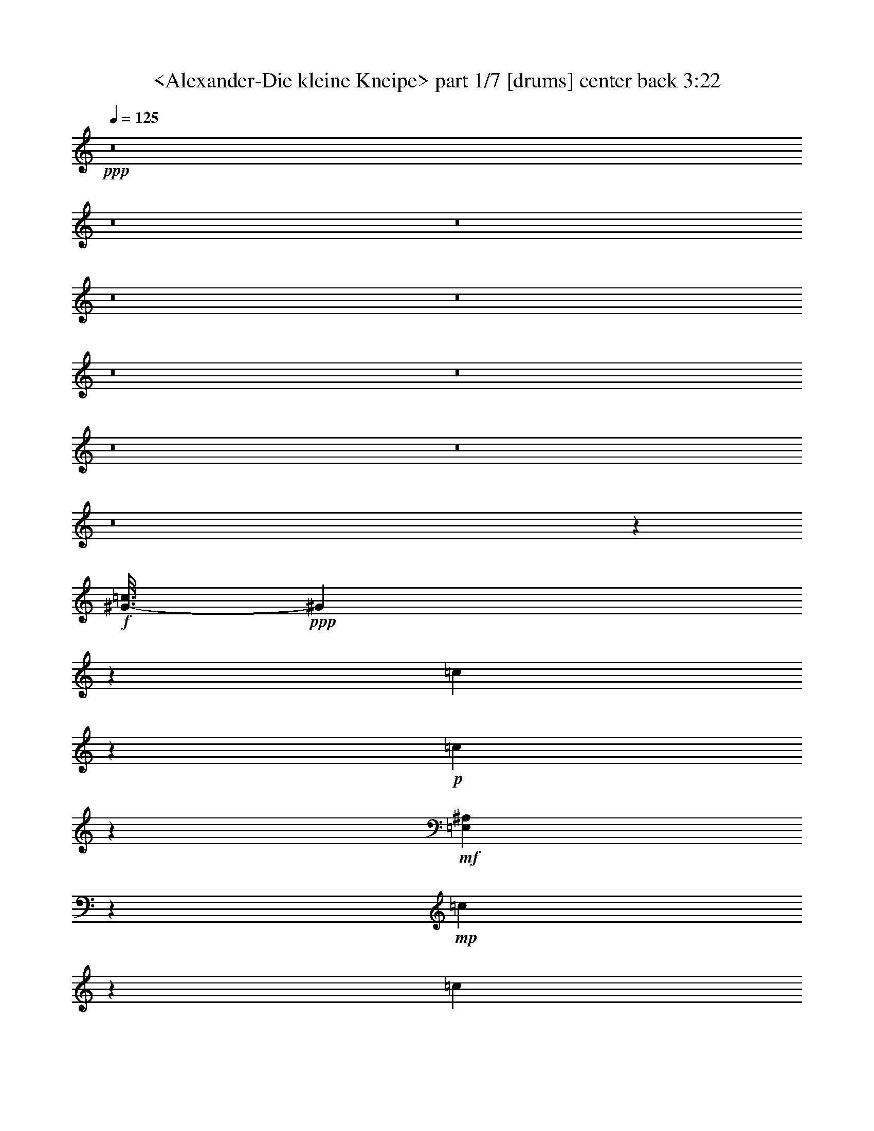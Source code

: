 % Produced with Bruzo's Transcoding Environment
% Transcribed by  Sev of Instant Play

X:1
T:  <Alexander-Die kleine Kneipe> part 1/7 [drums] center back 3:22
Z: Transcribed with BruTE 64
L: 1/4
Q: 125
K: C
+ppp+
z8
z8
z8
z8
z8
z8
z8
z8
z8
z8
z2989/544
+f+
[^G3/16-=c3/16]
+ppp+
[^G173/544]
z101/544
[=c103/544]
z273/544
+p+
[=c101/544]
z275/544
+mf+
[=E,99/544^A,99/544]
z277/544
+mp+
[=c97/544]
z279/544
[=c95/544]
z149/272
+f+
[^G/8-=c/8]
+ppp+
[^G55/272]
z99/272
+p+
[=c37/272]
z151/272
+mp+
[=c53/272]
z135/272
+f+
[=E,3/16-^A,3/16]
+ppp+
[=E,35/272]
z3/8
+mp+
[=c3/16]
z137/272
+mf+
[=c25/136]
z69/136
+f+
[^G25/68=c25/68]
z11/34
+p+
[=c3/17]
z35/68
[=c47/272]
z299/544
+f+
[=E,75/544^A,75/544]
z301/544
+mp+
[=c73/544]
z303/544
[=c105/544]
z271/544
+mf+
[^G3/16-=c3/16]
+ppp+
[^G103/544]
z171/544
+mp+
[=c101/544]
z275/544
[=c99/544]
z277/544
+f+
[=E,3/16-^A,3/16]
+ppp+
[=E,97/544]
z177/544
+mp+
[=c95/544]
z149/272
[=c19/136]
z75/136
+f+
[^G/8-=c/8]
+ppp+
[^G27/136]
z25/68
+mp+
[=c53/272]
z135/272
[=c13/68]
z/2
+f+
[=E,3/16^A,3/16]
z137/272
+p+
[=c25/136]
z69/136
+mf+
[=c49/272]
z139/272
+f+
[^G3/16-=c3/16]
+ppp+
[^G3/17]
z89/272
+mp+
[=c47/272]
z299/544
+mf+
[=c75/544]
z301/544
+f+
[=E,/8-^A,/8]
+ppp+
[=E,107/544]
z201/544
+mp+
[=c105/544]
z271/544
+mf+
[=c103/544]
z273/544
[^G3/16-=c3/16]
+ppp+
[^G101/544]
z173/544
+mp+
[=c99/544]
z277/544
[=c97/544]
z279/544
+f+
[=E,3/16-^A,3/16]
+ppp+
[=E,95/544]
z49/136
+mp+
[=c19/136]
z75/136
+mf+
[=c37/272]
z151/272
[^G3/16-=c3/16]
+ppp+
[^G9/68]
z101/272
+p+
[=c13/68]
z/2
+mp+
[=c3/16]
z137/272
+f+
[=E,25/136^A,25/136]
z69/136
+p+
[=c49/272]
z139/272
+mp+
[=c3/17]
z35/68
+mf+
[^G47/272=c47/272]
z299/544
+mp+
[=c75/544]
z301/544
+mf+
[=c73/544]
z303/544
+f+
[=E,105/544^A,105/544]
z271/544
+mp+
[=c103/544]
z273/544
[=c101/544]
z275/544
+mf+
[^G3/16-=c3/16]
+ppp+
[^G99/544]
z175/544
+mp+
[=c97/544]
z279/544
[=c95/544]
z149/272
+f+
[=E,19/136^A,19/136]
z75/136
+mf+
[=c37/272]
z151/272
+mp+
[=c53/272]
z135/272
+f+
[^G3/16-=c3/16]
+ppp+
[^G35/272]
z3/8
+p+
[=c3/16]
z137/272
+mf+
[=c25/136]
z69/136
+f+
[=E,49/272^A,49/272]
z139/272
+p+
[=c3/17]
z35/68
+mf+
[=c47/272]
z299/544
+f+
[^G/8-=c/8]
+ppp+
[^G109/544]
z199/544
+p+
[=c73/544]
z303/544
+mf+
[=c105/544]
z271/544
[=E,103/544^A,103/544]
z273/544
+mp+
[=c101/544]
z275/544
+mf+
[=c99/544]
z277/544
+f+
[^G3/16-=c3/16]
+ppp+
[^G97/544]
z177/544
+mf+
[=c95/544]
z149/272
[=c19/136]
z75/136
+f+
[=E,37/272^A,37/272]
z151/272
+p+
[=c53/272]
z135/272
+mp+
[=c13/68]
z/2
+f+
[^G3/16-=c3/16]
+ppp+
[^G3/16]
z43/136
+mp+
[=c25/136]
z69/136
+mf+
[=c49/272]
z139/272
+f+
[=E,3/17^A,3/17]
z35/68
+mp+
[=c47/272]
z299/544
+mf+
[=c75/544]
z301/544
+f+
[^G73/544=c73/544]
z303/544
+mp+
[=c105/544]
z271/544
[=c103/544]
z273/544
+ff+
[=E,101/544^A,101/544]
z275/544
+mp+
[=c99/544]
z277/544
[=c97/544]
z279/544
+f+
[^G3/16-=c3/16]
+ppp+
[^G95/544]
z49/136
+mf+
[=c19/136]
z75/136
[=c37/272]
z151/272
+f+
[=E,53/272^A,53/272]
z135/272
+mf+
[=c13/68]
z/2
[=c3/16]
z137/272
+mp+
[=c25/136]
z8
z8
z8
z8
z8
z8
z8
z8
z455/68
+f+
[^G3/16-=c3/16]
+ppp+
[^G21/68]
z53/272
[=c49/272]
z139/272
+p+
[=c3/17]
z35/68
+mf+
[=E,47/272^A,47/272]
z299/544
+mp+
[=c75/544]
z301/544
[=c73/544]
z303/544
+f+
[^G3/16-=c3/16]
+ppp+
[^G71/544]
z203/544
+p+
[=c103/544]
z273/544
+mp+
[=c101/544]
z275/544
+f+
[=E,3/16-^A,3/16]
+ppp+
[=E,99/544]
z175/544
+mp+
[=c97/544]
z279/544
+mf+
[=c95/544]
z149/272
+f+
[^G89/272=c89/272]
z99/272
+p+
[=c37/272]
z151/272
[=c53/272]
z135/272
+f+
[=E,13/68^A,13/68]
z/2
+mp+
[=c3/16]
z137/272
[=c25/136]
z69/136
+mf+
[^G3/16-=c3/16]
+ppp+
[^G49/272]
z11/34
+mp+
[=c3/17]
z35/68
[=c47/272]
z299/544
+f+
[=E,/8-^A,/8]
+ppp+
[=E,109/544]
z199/544
+mp+
[=c73/544]
z303/544
[=c105/544]
z271/544
+f+
[^G3/16-=c3/16]
+ppp+
[^G103/544]
z171/544
+mp+
[=c101/544]
z275/544
[=c99/544]
z277/544
+f+
[=E,97/544^A,97/544]
z279/544
+p+
[=c95/544]
z149/272
+mf+
[=c19/136]
z75/136
+f+
[^G/8-=c/8]
+ppp+
[^G27/136]
z25/68
+mp+
[=c53/272]
z135/272
+mf+
[=c13/68]
z/2
+f+
[=E,3/16-^A,3/16]
+ppp+
[=E,3/16]
z43/136
+mp+
[=c25/136]
z69/136
+mf+
[=c49/272]
z139/272
[^G3/16-=c3/16]
+ppp+
[^G3/17]
z89/272
+mp+
[=c47/272]
z299/544
[=c75/544]
z301/544
+f+
[=E,/8-^A,/8]
+ppp+
[=E,107/544]
z201/544
+mp+
[=c105/544]
z271/544
+mf+
[=c103/544]
z273/544
[^G3/16-=c3/16]
+ppp+
[^G101/544]
z173/544
+p+
[=c99/544]
z277/544
+mp+
[=c97/544]
z279/544
+f+
[=E,95/544^A,95/544]
z149/272
+p+
[=c19/136]
z75/136
+mp+
[=c37/272]
z151/272
+mf+
[^G53/272=c53/272]
z135/272
+mp+
[=c13/68]
z/2
+mf+
[=c3/16]
z137/272
+f+
[=E,25/136^A,25/136]
z69/136
+mp+
[=c49/272]
z139/272
[=c3/17]
z35/68
+mf+
[^G3/16-=c3/16]
+ppp+
[^G47/272]
z197/544
+mp+
[=c75/544]
z301/544
[=c73/544]
z303/544
+f+
[=E,105/544^A,105/544]
z271/544
+mf+
[=c103/544]
z273/544
+mp+
[=c101/544]
z275/544
+f+
[^G3/16-=c3/16]
+ppp+
[^G99/544]
z175/544
+p+
[=c97/544]
z279/544
+mf+
[=c95/544]
z149/272
+f+
[=E,19/136^A,19/136]
z75/136
+p+
[=c37/272]
z151/272
+mf+
[=c53/272]
z135/272
+f+
[^G3/16-=c3/16]
+ppp+
[^G35/272]
z3/8
+p+
[=c3/16]
z137/272
+mf+
[=c25/136]
z69/136
[=E,49/272^A,49/272]
z139/272
+mp+
[=c3/17]
z35/68
+mf+
[=c47/272]
z299/544
+f+
[^G/8-=c/8]
+ppp+
[^G109/544]
z199/544
+mf+
[=c73/544]
z303/544
[=c105/544]
z271/544
+f+
[=E,103/544^A,103/544]
z273/544
+p+
[=c101/544]
z275/544
+mp+
[=c99/544]
z277/544
+f+
[^G3/16-=c3/16]
+ppp+
[^G97/544]
z177/544
+mp+
[=c95/544]
z149/272
+mf+
[=c19/136]
z75/136
+f+
[=E,37/272^A,37/272]
z151/272
+mp+
[=c53/272]
z135/272
+mf+
[=c13/68]
z/2
+f+
[^G3/16=c3/16]
z137/272
+mp+
[=c25/136]
z69/136
[=c49/272]
z139/272
+ff+
[=E,3/17^A,3/17]
z35/68
+mp+
[=c47/272]
z299/544
[=c75/544]
z301/544
+f+
[^G/8-=c/8]
+ppp+
[^G107/544]
z201/544
+mf+
[=c105/544]
z271/544
[=c103/544]
z273/544
+f+
[=E,101/544^A,101/544]
z275/544
+mf+
[=c99/544]
z277/544
[=c97/544]
z279/544
+mp+
[=c95/544]
z8
z8
z8
z8
z8
z8
z8
z8
z2893/544
+mf+
[=c99/544]
z277/544
[^G97/544=c97/544]
z279/544
+f+
[^G3/16-=c3/16]
+ppp+
[^G95/544]
z49/136
+mf+
[=c19/136]
z75/136
[=c37/272]
z151/272
+f+
[=E,53/272^A,53/272]
z135/272
+mf+
[=c13/68]
z/2
[^G3/16=c3/16]
z137/272
+f+
[^G101/272=c101/272]
z87/272
+pp+
[=c49/272]
z139/272
+p+
[=c3/17]
z35/68
+f+
[=E,47/272^A,47/272=E47/272]
z299/544
+mp+
[=C75/544=c75/544]
z301/544
[=C73/544=c73/544]
z303/544
+f+
[^G173/544=c173/544]
z203/544
+p+
[=c103/544]
z273/544
[=c101/544]
z275/544
+f+
[=E,99/544^A,99/544]
z277/544
+mp+
[=c97/544]
z279/544
+mf+
[^G95/544=c95/544]
z149/272
[^G/8-=c/8]
+ppp+
[^G55/272]
z99/272
+mp+
[=c37/272]
z151/272
[=c53/272]
z135/272
+f+
[=E,3/16-^A,3/16]
+ppp+
[=E,35/272]
z3/8
+mp+
[=c3/16]
z137/272
+mf+
[^G25/136=c25/136]
z69/136
+f+
[^G3/16-=c3/16]
+ppp+
[^G49/272]
z11/34
+mp+
[=c3/17]
z35/68
[=c47/272]
z299/544
+f+
[=E,75/544^A,75/544]
z301/544
+p+
[=c73/544]
z303/544
+mf+
[^G105/544=c105/544]
z271/544
[^G3/16-=c3/16]
+ppp+
[^G103/544]
z171/544
+mp+
[=c101/544]
z275/544
[=c99/544]
z277/544
+f+
[=E,3/16-^A,3/16]
+ppp+
[=E,97/544]
z177/544
+p+
[=c95/544]
z149/272
+mp+
[^G19/136=c19/136]
z75/136
[^G/8-=c/8]
+ppp+
[^G27/136]
z25/68
+p+
[=c53/272]
z135/272
+mp+
[=c13/68]
z/2
+mf+
[=E,3/16-^A,3/16]
+ppp+
[=E,3/16]
z43/136
+p+
[=c25/136]
z69/136
+mp+
[^G49/272=c49/272]
z139/272
[^G3/16-=c3/16]
+ppp+
[^G3/17]
z89/272
+pp+
[=c47/272]
z299/544
+p+
[=c75/544]
z301/544
+mp+
[=E,73/544^A,73/544]
z303/544
+pp+
[=c105/544]
z271/544
+p+
[^G103/544=c103/544]
z273/544
+mp+
[^G101/544=c101/544]
z275/544
+pp+
[=c99/544]
z277/544
+p+
[=c97/544]
z279/544
[=E,95/544^A,95/544]
z149/272
+pp+
[=c19/136]
z75/136
[^G37/272=c37/272]
z151/272
+p+
[^G3/16-=c3/16]
+ppp+
[^G9/68]
z101/272
+pp+
[=c13/68]
z/2
[=c3/16]
z137/272
+p+
[=E,25/136^A,25/136]
z69/136
+pp+
[=c49/272]
z139/272
[^G3/17=c3/17]
z35/68
+p+
[^G3/16-=c3/16]
+ppp+
[^G47/272]
z197/544
[=c75/544]
z301/544
+pp+
[=c73/544]
z303/544
+p+
[=E,105/544^A,105/544]
z271/544
+ppp+
[=c103/544]
z273/544
[^G101/544=c101/544]
z275/544
+pp+
[^G3/16-=c3/16]
+ppp+
[^G99/544]
z175/544
[=c97/544]
z279/544
[=c95/544]
z149/272
[=E,19/136^A,19/136]
z75/136
[=c37/272]
z151/272
[^G53/272=c53/272]
z135/272
[^G3/16-=c3/16]
[^G35/272]
z3/8
[=c3/16]
z137/272
[=c25/136]
z69/136
[=E,49/272^A,49/272]
z139/272
[=c3/17]
z35/68
[^G47/272=c47/272]
z299/544
[^G/8-=c/8]
[^G109/544]
z199/544
[=c73/544]
z303/544
[=c105/544]
z271/544
[=E,103/544^A,103/544]
z273/544
[=c101/544]
z275/544
[^G99/544=c99/544]
z8
z13/16

X:2
T:  <Alexander-Die kleine Kneipe> part 2/7 [theorbo] center center right 3:22
Z: Transcribed with BruTE 64
L: 1/4
Q: 125
K: C
+ppp+
z8
z8
z8
z8
z8
z8
z259/34
+mf+
[=D47/68]
[=G451/136]
z19/136
[=D149/272]
z95/544
+f+
[=G1707/544]
z173/544
+mf+
[=D303/544]
z73/544
[=G1797/544]
z25/136
[=G137/272]
z3/16
+mp+
[=C53/16]
z95/544
+mf+
[=G,279/544]
z97/544
[=C1705/544]
z175/544
[=C199/544]
z177/544
[=G1693/544]
z3/8
[=G/2]
z13/68
[=D713/272]
z95/544
[=A47/68]
[=D277/544]
z99/544
+f+
[=G1023/544]
z105/544
+mf+
[=D1051/544]
z47/272
[=G257/136]
z25/136
[=D213/136]
z69/136
+f+
[=G525/272]
z95/544
+mf+
[=D653/544]
z99/544
[=D275/544]
z101/544
[=G1055/544]
z73/544
[=D675/544]
z47/272
[=D35/68]
z3/17
[=G231/136]
z3/8
[=D19/16]
z53/272
[=D25/68]
z11/34
[=G473/272]
z199/544
[=D651/544]
z101/544
[=D273/544]
z103/544
[=G1053/544]
z75/544
[=D673/544]
z3/17
[=D139/272]
z49/272
+f+
[=G32/17]
z13/68
+mf+
[=D339/272]
z37/272
[=D75/136]
z19/136
[=A523/272]
z99/544
[=D649/544]
z103/544
[=D271/544]
z105/544
[=A949/544]
z49/136
[=D327/272]
z49/272
[=D69/136]
z25/136
[=C477/272]
z87/272
+f+
[=G169/136]
z19/136
+mf+
[=G149/272]
z95/544
[=C925/544]
z203/544
[=C647/544]
z105/544
+mp+
[=E303/544]
z73/544
+f+
[=G1049/544]
z3/17
+mf+
[=B,163/136]
z25/136
[=D43/136]
z3/8
[=G31/16]
z37/272
[=D337/272]
z95/544
[=D279/544]
z97/544
[=D1025/544]
z103/544
[^F577/544]
z175/544
[=A301/544]
z75/544
[=D1421/544]
z25/136
[=A137/272]
z3/16
[=D/2]
z13/68
+f+
[=G463/68]
z8
z8
z8
z8
z1191/544
+mf+
[=D47/68]
[=G1799/544]
z49/272
[=D69/136]
z25/136
[=G851/272]
z89/272
[=D149/272]
z95/544
[=G1775/544]
z105/544
[=G303/544]
z73/544
+mp+
[=C1797/544]
z25/136
+mf+
[=G,137/272]
z3/16
[=C25/8]
z197/544
[=C177/544]
z199/544
[=G1705/544]
z175/544
[=G301/544]
z75/544
[=D1421/544]
z25/136
[=A47/68]
[=D/2]
z13/68
+f+
[=G263/136]
z19/136
+mf+
[=D523/272]
z99/544
[=G1023/544]
z105/544
[=D847/544]
z149/272
[=G257/136]
z25/136
[=D81/68]
z13/68
[=D135/272]
z53/272
[=G525/272]
z95/544
[=D653/544]
z99/544
[=D275/544]
z101/544
+f+
[=G953/544]
z175/544
+mf+
[=D675/544]
z47/272
+mp+
[=D89/272]
z99/272
+mf+
[=G231/136]
z3/8
[=D19/16]
z53/272
[=D151/272]
z37/272
[=G131/68]
z97/544
[=D651/544]
z101/544
[=D273/544]
z103/544
[=G1053/544]
z75/544
[=D673/544]
z3/17
[=D139/272]
z49/272
+f+
[=A32/17]
z13/68
+mf+
[=D339/272]
z37/272
+mp+
[=D75/136]
z19/136
+mf+
[=A59/34]
z201/544
[=D649/544]
z103/544
[=D271/544]
z105/544
[=C949/544]
z49/136
[=G327/272]
z49/272
[=G69/136]
z25/136
[=C477/272]
z87/272
[=C169/136]
z19/136
[=E149/272]
z95/544
+f+
[=G1027/544]
z101/544
+mf+
[=B,647/544]
z105/544
[=D201/544]
z175/544
+f+
[=G1049/544]
z3/17
+mf+
[=G163/136]
z25/136
[=B,137/272]
z3/16
[=D31/16]
z37/272
[^F143/136]
z197/544
[=A279/544]
z97/544
[=D1399/544]
z105/544
+f+
[=A303/544]
z73/544
+mf+
[=D301/544]
z75/544
[=G3699/544]
z8
z8
z8
z8
z299/136
[=D47/68]
[=G897/272]
z103/544
[=D271/544]
z105/544
[=G1799/544]
z49/272
[=D69/136]
z25/136
[=G451/136]
z19/136
[=G149/272]
z95/544
[=C1775/544]
z105/544
[=G,303/544]
z73/544
[=C1695/544]
z101/272
[=C43/136]
z3/8
[=G25/8]
z197/544
[=G279/544]
z97/544
[=D1399/544]
z105/544
[=A47/68]
+f+
[=D47/68]
[=G1693/544]
z3/8
+mf+
[=G/2]
z13/68
[=D225/68]
z97/544
[=D277/544]
z99/544
+f+
[=G1023/544]
z105/544
+mf+
[=D677/544]
z75/544
[=D299/544]
z47/272
[=G257/136]
z25/136
[=D81/68]
z13/68
+f+
[=D135/272]
z53/272
+mf+
[=G237/136]
z197/544
[=D653/544]
z99/544
[=D275/544]
z101/544
[=G1055/544]
z73/544
+f+
[=D675/544]
z47/272
+mf+
[=D35/68]
z3/17
[=G513/272]
z3/16
+mp+
[=D19/16]
z53/272
[=D151/272]
z37/272
+mf+
[=G131/68]
z97/544
+mp+
[=D651/544]
z101/544
[=D273/544]
z103/544
[=A1053/544]
z75/544
+p+
[=D673/544]
z3/17
[=D139/272]
z49/272
+mp+
[=A32/17]
z13/68
+p+
[=D47/68]
[=A151/272]
z37/272
[=D75/136]
z19/136
[=C59/34]
z201/544
+pp+
[=G649/544]
z103/544
[=G271/544]
z105/544
[=C1051/544]
z47/272
+ppp+
[=C327/272]
z49/272
[=E69/136]
z25/136
[=G511/272]
z53/272
[=B,169/136]
z19/136
[=D149/272]
z95/544
[=G1027/544]
z101/544
[=G647/544]
z105/544
[=B,303/544]
z8
z7/16

X:3
T:  <Alexander-Die kleine Kneipe> part 3/7 [pibgorn] right 3:22
Z: Transcribed with BruTE 64
L: 1/4
Q: 125
K: C
+ppp+
z1151/544
[=d47/17]
+f+
[=c11/16-]
[^A13/68-=c13/68]
+ppp+
[^A/2-]
+ff+
[=A13/68-^A13/68]
+ppp+
[=A291/544]
+f+
[=G47/68]
[^F47/68]
+ff+
[=A11/16-]
+f+
[=G13/68-=A13/68]
+ppp+
[=G137/272]
+mf+
[=D/2]
z13/68
+f+
[=F1521/544]
+mf+
[^D47/68]
+f+
[=G47/68]
[=D1805/544]
z8
z8
z8
z8
z8
z8
z8
z8
z8
z123/68
[=B,11/16-]
[=D,13/68-=B,13/68]
+ppp+
[=D,137/272]
+f+
[=G,47/68]
+ff+
[=B,543/136=D543/136]
z101/544
+f+
[=B,1897/544=D1897/544]
[=C47/68=E47/68]
[=B,15/8=D15/8-]
+ppp+
[=D3/16-]
+mf+
[=G,27/136-=B,27/136-=D27/136]
+ppp+
[=G,11/4=B,11/4-]
[=B,3/16]
z573/544
+f+
[=B,47/68]
+ff+
[=D,47/68]
[=G,47/68]
+f+
[=B,2273/544=D2273/544]
[=B,235/68=D235/68]
[=C11/16-=E11/16-]
[=C13/68=D13/68-=E13/68^F13/68-]
+ppp+
[=D1237/272-^F1237/272]
[=D/8]
z387/272
+ff+
[=D47/68]
[=D139/272^F139/272]
z49/272
[=D69/136]
z25/136
+f+
[=C141/68=E141/68]
[=C5/4-=E5/4]
+ppp+
[=C/8-]
+f+
[=C155/272=E155/272-]
+ppp+
[=E87/544]
+f+
[=C141/68=E141/68]
[=E17/16=G17/16-]
+ppp+
[=G87/272]
+mf+
[=C11/16=E11/16-]
+f+
[=B,13/68-=D13/68-=E13/68]
+ppp+
[=B,1043/544=D1043/544-]
+f+
[=G,/8-=B,/8-=D/8]
+ppp+
[=G,53/16=B,53/16-]
[=B,27/136]
z139/272
+mf+
[=B,75/136=D75/136]
z19/136
+f+
[=B,149/272=D149/272]
z95/544
[=B,279/544=D279/544]
z97/544
+mf+
[^F,7/8=D7/8-]
+ppp+
[=D2783/19040]
+mf+
[^F,1671/9520]
z101/544
[^F,579/544=D579/544]
z173/544
+f+
[^F,3/8=D3/8-]
+ppp+
[=D99/544]
z73/544
+f+
[^F,3/8=D3/8-]
+ppp+
[=D97/544]
z75/544
+ff+
[^F,7/8=D7/8-]
+ppp+
[=D1689/9520]
+mf+
[^F,3517/19040=D3517/19040]
z3/17
+f+
[^F,275/272=D275/272]
z101/272
[^F,/2=C/2-]
+ppp+
[=C13/68]
+f+
[^F,3/8=D3/8-]
+ppp+
[=D43/136]
+mp+
[=G,1189/272^A,1189/272]
z1775/544
+mf+
[=D,393/544]
+mp+
[=D701/272]
z3/16
+mf+
[=D47/68]
+mp+
[=C47/68]
[^A,1521/544]
[=A,47/68]
[=G,275/544]
z101/544
+f+
[=G,47/68]
+mf+
[=D,47/68]
[=G,47/68]
+mp+
[^A,47/68]
+f+
[=A,393/544]
+mf+
[=G,47/68]
+p+
[^F,333/136]
z137/136
+mf+
[=D,11/16-]
+mp+
[=D,13/68=C13/68-]
+ppp+
[=C165/68]
z99/544
+mf+
[=C275/544]
z101/544
+mp+
[^A,273/544]
z103/544
[=A,1521/544]
+p+
[^F,47/68]
[^D,139/272]
z49/272
+mp+
[^F,33/16-]
[^F,27/136=G,27/136-]
+ppp+
[=G,137/272]
+mf+
[=A,47/68]
+mp+
[=C47/68]
[^A,355/136]
z477/544
+mf+
[=D,271/544]
z105/544
+f+
[=D1521/544]
[=D139/272]
z49/272
+mp+
[=C47/68]
[^A,47/17]
+mf+
[=A,47/68]
+mp+
[=G,149/272]
z95/544
+f+
[=G,47/68]
+mf+
[=D,11/16-]
[=D,13/68=G,13/68-]
+ppp+
[=G,137/272]
+mp+
[^A,47/68]
+mf+
[=G,47/68]
+p+
[^A,303/544]
z73/544
+mp+
[=C1627/544]
z19/16
+mf+
[=G,47/68]
[=C47/68]
+p+
[^D11/16-]
+mf+
[^D13/68=G13/68-]
+ppp+
[=G371/272]
z301/544
+mf+
[=D,47/68]
+mp+
[=G,47/68]
+p+
[^A,11/16-]
+mp+
[^A,13/68=D13/68-]
+ppp+
[=D849/544]
z285/272
+f+
[=C47/68]
+mp+
[^A,47/68]
+ff+
[=A,47/68]
+mf+
[=G,47/68]
+p+
[^F,47/68]
+mf+
[=G,1223/272]
z955/544
+f+
[=B,11/16-]
[=D,13/68-=B,13/68]
+ppp+
[=D,137/272]
+f+
[=G,393/544]
[=B,1075/272=D1075/272]
z53/272
+ff+
[=B,1897/544=D1897/544]
+f+
[=C47/68=E47/68]
[=B,31/16=D31/16-]
+ppp+
[=D/8-]
+f+
[=G,27/136-=B,27/136-=D27/136]
+ppp+
[=G,1525/544=B,1525/544-]
[=B,/8]
z17/16
+f+
[=B,47/68]
[=D,47/68]
[=G,47/68]
+ff+
[=B,2273/544=D2273/544]
+f+
[=B,1897/544=D1897/544]
[=C11/16-=E11/16-]
+mf+
[=C13/68=D13/68-=E13/68^F13/68-]
+ppp+
[=D9/2-^F9/2]
[=D53/272]
z745/544
+ff+
[=D47/68]
[=D273/544^F273/544]
z103/544
[=D271/544]
z105/544
+f+
[=C1145/544=E1145/544]
[=C19/16-=E19/16]
+ppp+
[=C3/16-]
+mf+
[=C69/136=E69/136-]
+ppp+
[=E13/68]
+f+
[=C141/68=E141/68]
[=E17/16=G17/16-]
+ppp+
[=G87/272]
+f+
[=C25/34=E25/34-]
+ppp+
[=E/8]
z301/544
+f+
[=G,47/68]
[=D,173/544]
z579/544
[=B,47/68]
+mf+
[=G,99/544]
z653/544
+f+
[=D393/544]
[=B,47/68]
[=G,47/68]
[=A,11/16-]
+mf+
[=G,13/68-=A,13/68]
+ppp+
[=G,43/136]
z3/16
+f+
[=D,4]
z97/544
+mf+
[=D,11/4-^F,11/4]
+f+
[=D,55/272=C55/272-]
+ppp+
[=C137/272]
+mf+
[=D47/68]
[=G,39/8^A,39/8-]
+ppp+
[^A,95/544]
z1423/544
+mf+
[=D,47/68]
+mp+
[=D1431/544]
z73/544
+mf+
[=D47/68]
+mp+
[=C393/544]
[^A,47/17]
+mf+
[=A,47/68]
+mp+
[=G,135/272]
z53/272
+f+
[=G,47/68]
+mf+
[=D,47/68]
[=G,393/544]
+mp+
[^A,47/68]
+mf+
[=A,47/68]
[=G,47/68]
+p+
[^F,1327/544]
z285/272
+mf+
[=D,11/16-]
[=D,35/272=C35/272-]
+ppp+
[=C333/136]
z13/68
+mp+
[=C135/272]
z53/272
[^A,151/272]
z37/272
[=A,1521/544]
+p+
[^F,47/68]
[^F,273/544]
z103/544
+mp+
[^F,1521/544]
+mf+
[=A,47/68]
+mp+
[=C47/68]
[^A,699/272]
z241/272
[=D,75/136]
z19/136
+f+
[=D1521/544]
[=D273/544]
z103/544
+mp+
[=C47/68]
+mf+
[^A,1521/544]
[=A,47/68]
+mp+
[=G,69/136]
z25/136
+f+
[=G,47/68]
+mf+
[=D,11/16-]
+f+
[=D,13/68=G,13/68-]
+ppp+
[=G,137/272]
+mp+
[^A,47/68]
+mf+
[=G,47/68]
+p+
[^A,149/272]
z95/544
+mp+
[=C1605/544]
z651/544
+f+
[^D,47/68]
+mf+
[=G,393/544]
+p+
[=C11/16-]
+mf+
[=C35/272^D35/272-]
+ppp+
[^D197/136]
z/2
+mf+
[=D,47/68]
+mp+
[=G,47/68]
+p+
[^A,11/16-]
+mp+
[^A,13/68=D13/68-]
+ppp+
[=D211/136]
z575/544
+f+
[=C47/68]
+mp+
[^A,47/68]
+f+
[=A,47/68]
[^F,9/16=C9/16-]
+ppp+
[=C35/272]
+f+
[^F,3/8=D3/8-]
+ppp+
[=D43/136]
+mp+
[=G,2373/544=B,2373/544]
z2549/544
+mf+
[=D103/544=G103/544=B103/544]
z3273/19040
[=D2677/19040=G2677/19040=B2677/19040]
z103/544
[=D101/544=G101/544=B101/544]
z3343/19040
[=D2607/19040=G2607/19040=B2607/19040]
z105/544
[=D99/544=G99/544=B99/544]
z277/544
[=D97/544=G97/544=B97/544]
z279/544
[=D95/544=G95/544=B95/544]
z337/272
[=D37/272=G37/272=B37/272]
z3693/19040
+f+
[=D3447/19040=G3447/19040=B3447/19040]
z49/272
+mf+
[=D53/272=G53/272=B53/272]
z2573/19040
[=D3377/19040=G3377/19040=B3377/19040]
z25/136
[=D13/68=G13/68=B13/68]
z/2
[=D3/16=G3/16=B3/16]
z137/272
[=D25/136=G25/136=B25/136]
z163/136
[=D3/17=G3/17=B3/17]
z1759/9520
[=D1811/9520=G1811/9520=B1811/9520]
z19/136
[=D47/272=G47/272=B47/272]
z897/4760
[=D111/595=G111/595=B111/595]
z95/544
[=D75/544=G75/544=B75/544]
z301/544
[=D73/544=G73/544=B73/544]
z303/544
[=D105/544=G105/544=B105/544]
z647/544
[=D101/544=G101/544=B101/544]
z3343/19040
[=D2607/19040=G2607/19040=B2607/19040]
z105/544
[=D99/544=G99/544=B99/544]
z3413/19040
[=D3727/19040=G3727/19040=B3727/19040]
z73/544
+mp+
[=D97/544=G97/544=B97/544]
z279/544
+mf+
[=D95/544=G95/544=B95/544]
z149/272
+mp+
[=D19/136=G19/136=B19/136]
z169/136
[=D53/272=G53/272=B53/272]
z2573/19040
[=D3377/19040=G3377/19040=B3377/19040]
z25/136
[=D13/68=G13/68=B13/68]
z2643/19040
[=D3307/19040=G3307/19040=B3307/19040]
z3/16
[=D3/16=G3/16=B3/16]
z137/272
+p+
[=D25/136=G25/136=B25/136]
z69/136
+mp+
[=D49/272=G49/272=B49/272]
z327/272
[=D47/272=G47/272=B47/272]
z897/4760
[=D111/595=G111/595=B111/595]
z95/544
+p+
[=D75/544=G75/544=B75/544]
z1829/9520
[=D1741/9520=G1741/9520=B1741/9520]
z97/544
[=D/8=G/8=B/8-]
+ppp+
[=B107/544]
z201/544
+mp+
[=D105/544=G105/544=B105/544]
z271/544
+p+
[=D3/16=G3/16=B3/16-]
+ppp+
[=B103/544]
z547/544
+p+
[=D99/544=A99/544=c99/544]
z3413/19040
[=D3727/19040=A3727/19040=c3727/19040]
z73/544
+pp+
[=D97/544=A97/544=c97/544]
z3483/19040
[=D3657/19040=A3657/19040=c3657/19040]
z75/544
[=D95/544=A95/544=c95/544]
z149/272
+p+
[=D/8-=A/8=c/8]
+ppp+
[=D55/272]
z99/272
+p+
[=D/8-=A/8=c/8]
+ppp+
[=D27/136]
z18/17
+pp+
[=D13/68=A13/68=c13/68]
z2643/19040
[=D3307/19040=A3307/19040=c3307/19040]
z3/16
[=D3/16=A3/16=c3/16]
z827/4760
+ppp+
[=D1321/9520=A1321/9520=c1321/9520]
z13/68
[=D3/16=A3/16=c3/16-]
[=c25/136]
z87/272
+pp+
[=D49/272=A49/272=c49/272]
z139/272
+p+
[=D3/16-=A3/16-=c3/16]
+ppp+
[=D3/17=A3/17]
z571/544
+p+
[=E75/544=G75/544=c75/544]
z1829/9520
+pp+
[=E1741/9520=G1741/9520=c1741/9520]
z97/544
[=E73/544=G73/544=c73/544]
z233/1190
+ppp+
[=E853/4760=G853/4760=c853/4760]
z99/544
+pp+
[=E105/544=G105/544=c105/544]
z271/544
[=E103/544=G103/544=c103/544]
z273/544
+ppp+
[=E101/544=G101/544=c101/544]
z651/544
[=E97/544=G97/544=c97/544]
z3483/19040
+pp+
[=E3657/19040=G3657/19040=c3657/19040]
z75/544
+ppp+
[=E95/544=G95/544=c95/544]
z209/1120
[=E211/1120=G211/1120=c211/1120]
z47/272
[=E19/136=G19/136=c19/136]
z75/136
[=E37/272=G37/272=c37/272]
z151/272
[=E53/272=G53/272=c53/272]
z19/16
[=D3/16=G3/16=B3/16]
z827/4760
[=D1321/9520=G1321/9520=B1321/9520]
z13/68
[=D25/136=G25/136=B25/136]
z1689/9520
[=D643/4760=G643/4760=B643/4760]
z53/272
[=D49/272=G49/272=B49/272]
z139/272
[=D3/17=G3/17=B3/17]
z35/68
[=D47/272=G47/272=B47/272]
z675/544
[=D73/544=G73/544=B73/544]
z233/1190
[=D853/4760=G853/4760=B853/4760]
z99/544
[=D105/544=G105/544=B105/544]
z163/1190
[=D1671/9520=G1671/9520=B1671/9520]
z101/544
[=D103/544=G103/544=B103/544]
z273/544
[=D101/544=G101/544=B101/544]
z275/544
[=D3/16=G3/16=B3/16-]
[=B99/544]
z8
z5/8

X:4
T:  <Alexander-Die kleine Kneipe> part 4/7 [clarinet] center front 3:22
Z: Transcribed with BruTE 64
L: 1/4
Q: 125
K: C
+ppp+
z8
z8
z1701/272
+fff+
[=D135/272]
z53/272
[^A151/272]
z37/272
[^A75/136]
z19/136
[^A149/272]
z95/544
[^A279/544]
z97/544
[^A277/544]
z99/544
[=A275/544]
z101/544
[=G273/544]
z103/544
[=G271/544]
z105/544
[=G303/544]
z73/544
[=G47/68]
[=F299/544]
z9573/19040
[^D3517/19040]
z3/17
[=D241/272]
z2573/19040
[=D3377/19040]
z25/136
[=D47/68]
[=D/2]
z13/68
[=F47/68]
[^D47/68]
[=D337/272]
z1223/544
[=D273/544]
z103/544
[=A271/544]
z105/544
[=A303/544]
z73/544
[=A97/544]
z3483/19040
[=A3657/19040]
z75/544
[=A299/544]
z47/272
[=A35/68]
z3/17
[=G139/272]
z49/272
[^F69/136]
z25/136
[^F137/272]
z3/16
[^F3/16]
z827/4760
[^F1321/9520]
z13/68
[^F47/68]
+ff+
[^D25/68]
z6519/9520
+fff+
[^D1811/9520]
z19/136
[=D117/136]
z1829/9520
[=D1741/9520]
z97/544
[=D277/544]
z99/544
[=D47/68]
[=F273/544]
z103/544
[^D271/544]
z105/544
[=D847/544]
z525/272
[=D47/68]
[^A137/272]
z3/16
[^A/2]
z13/68
[^A135/272]
z53/272
[^A151/272]
z37/272
[=A75/136]
z4769/9520
[=G111/595]
z95/544
[=G279/544]
z97/544
[=G277/544]
z99/544
[=G275/544]
z101/544
[=G47/68]
[=F203/544]
z12933/19040
[^D3727/19040]
z73/544
[=D301/544]
z75/544
[=D299/544]
z47/272
[=D35/68]
z3/17
[=D47/68]
[=G19443/19040]
[=D6877/19040]
[^D11/8]
z1149/544
[=C279/544]
z97/544
[^A277/544]
z99/544
[^A275/544]
z101/544
[^A273/544]
z103/544
[^A47/68]
[=A473/544]
z3483/19040
[=G3657/19040]
z75/544
[=D393/544]
[=D35/68]
z3/17
[=D47/68]
[=D47/68]
[=F47/68]
[^D/2]
z13/68
[=D135/272]
z53/272
[=D151/272]
z37/272
[=D75/136]
z19/136
[=D393/544]
[=E47/68]
[^F47/68]
[=G1601/544]
z225/68
[=B,47/68]
[=D47/68]
[=G47/68]
[=B525/272]
z95/544
[=B47/34]
[=G275/544]
z101/544
[=D1055/544]
z73/544
[=D769/544]
[=E47/68]
[=D513/272]
z3/16
[=D7/4]
z1321/544
[=B,47/68]
[=D47/68]
[=G273/544]
z103/544
[=B1053/544]
z75/544
[=B673/544]
z3/17
[=G139/272]
z49/272
[=D32/17]
z13/68
[=D47/34]
[=E47/68]
[=D999/272]
z355/136
[=D35/68]
z3/17
[=D139/272]
z49/272
[=D69/136]
z25/136
[=E511/272]
z53/272
[=E169/136]
z19/136
[=E149/272]
z95/544
[=E141/68]
[=G647/544]
z105/544
[=c47/68]
[=B1145/544]
[=D231/136]
z333/136
[=D75/136]
z19/136
[=D149/272]
z95/544
[=D279/544]
z97/544
[=D1025/544]
z103/544
[=D679/544]
z73/544
[=D301/544]
z75/544
[=D1047/544]
z49/272
[=D47/68]
[=E47/68]
[^F47/68]
[=G225/68]
z2353/544
[=D299/544]
z47/272
[^A35/68]
z3/17
[^A139/272]
z49/272
[^A69/136]
z25/136
[^A47/68]
[=A7/8]
z1689/9520
[=G643/4760]
z53/272
[=G151/272]
z37/272
[=G47/68]
[=G149/272]
z95/544
[=G47/68]
[=F277/544]
z2437/4760
+ff+
[^D1671/9520]
z101/544
+fff+
[=D273/544]
z103/544
[=D271/544]
z105/544
[=D303/544]
z73/544
[=D47/68]
[=F469/544]
z3623/19040
[^D6877/19040]
[=D231/136]
z239/136
[=D151/272]
z37/272
[=A75/136]
z19/136
[=A149/272]
z95/544
[=A279/544]
z97/544
[=A379/544]
z373/544
[=A3439/9520]
[=G3141/9520]
[^F271/544]
z105/544
[^F303/544]
z73/544
[^F301/544]
z75/544
[^F393/544-]
[^D/8-^F/8]
+ppp+
[^D55/272]
z287/272
+fff+
[=D15/17]
z2643/19040
[=D3307/19040]
z3/16
[=D/2]
z13/68
[=D47/68]
[=F47/68]
[^D47/68]
[=D59/34]
z953/544
[=D47/68]
[^A303/544]
z73/544
[^A301/544]
z75/544
[^A299/544]
z47/272
[^A47/68]
[=A241/272]
z2573/19040
[=G3377/19040]
z25/136
[=G137/272]
z3/16
[=G/2]
z13/68
[=G135/272]
z53/272
[=G47/68]
[=F47/68]
[^D149/272]
z95/544
[=D279/544]
z97/544
[=D277/544]
z99/544
[=D275/544]
z101/544
[=D47/68]
[=G47/68]
[=D47/68]
[^D845/544]
z43103/19040
[=D3307/19040]
z3/16
[^A/2]
z13/68
[^A135/272]
z53/272
[^A151/272]
z37/272
[^A47/68]
[=A10019/9520]
[=G1741/9520]
z97/544
[=D277/544]
z99/544
[=D275/544]
z101/544
[=D273/544]
z103/544
[=D47/68]
[=F47/68]
[^D301/544]
z75/544
[=D299/544]
z47/272
[=D35/68]
z3/17
[=D139/272]
z49/272
[=D69/136]
z25/136
[=E47/68]
[^F47/68]
[=G259/68]
z1329/544
[=B,47/68]
[=D47/68]
[=G393/544]
[=B257/136]
z25/136
[=B47/34]
[=G135/272]
z53/272
[=D525/272]
z95/544
[=D47/34]
[=E47/68]
[=D1055/544]
z73/544
[=D947/544]
z39/16
[=B,47/68]
[=D47/68]
[=G151/272]
z37/272
[=B131/68]
z97/544
[=B651/544]
z101/544
[=G273/544]
z103/544
[=D1053/544]
z75/544
[=D769/544]
[=E47/68]
[=D247/68]
z1425/544
[=D275/544]
z101/544
[=D273/544]
z103/544
[=D271/544]
z105/544
[=E1051/544]
z47/272
[=E327/272]
z49/272
[=E69/136]
z25/136
[=E141/68]
[=G169/136]
z19/136
[=c393/544]
[=B141/68]
[=D1055/544]
z609/272
[=D139/272]
z49/272
[=D69/136]
z25/136
[=D137/272]
z3/16
[=D31/16]
z37/272
[=D337/272]
z95/544
[=D279/544]
z97/544
[=D1025/544]
z103/544
[=D47/68]
[=E47/68]
[^F47/68]
[=G1795/544]
z2375/544
[=D277/544]
z99/544
[^A275/544]
z101/544
[^A273/544]
z103/544
[^A271/544]
z105/544
[^A303/544]
z73/544
[^A301/544]
z75/544
[=A299/544]
z47/272
[=G35/68]
z3/17
[=G139/272]
z49/272
[=G69/136]
z25/136
[=G47/68]
[=F/2]
z5259/9520
+ff+
[^D643/4760]
z53/272
+fff+
[=D151/272]
z37/272
[=D75/136]
z19/136
[=D149/272]
z95/544
[=D279/544]
z97/544
[=F47/68]
[^D47/68]
[=D851/544]
z523/272
[=D47/68]
[=A139/272]
z49/272
[=A69/136]
z25/136
[=A137/272]
z3/16
[=A/2]
z13/68
[=A135/272]
z53/272
[=G151/272]
z37/272
[^F75/136]
z19/136
[^F149/272]
z95/544
[^F279/544]
z97/544
[^F277/544]
z99/544
[^F10019/9520]
[^D2677/19040]
z103/544
[=D679/544]
z73/544
[=D301/544]
z75/544
[=D393/544]
[=F47/68]
[^D11/16-]
[=D13/68-^D13/68]
+ppp+
[=D461/272]
z107/68
+fff+
[=D47/68]
[^A49/136]
z197/544
[^A279/544]
z97/544
[^A175/544]
z201/544
[^A275/544]
z101/544
[^A47/68]
[=A271/544]
z105/544
[=G303/544]
z73/544
[=G301/544]
z75/544
[=G299/544]
z47/272
[=G225/272]
z151/272
[=D53/272]
z2573/19040
[=D3377/19040]
z25/136
[=D137/272]
z3/16
[=D/2]
z13/68
[=D135/272]
z53/272
[=D47/68]
[=G47/68]
[=D393/544]
[^D857/544]
z1023/544
[=D303/544]
z73/544
[^A301/544]
z75/544
[^A299/544]
z47/272
[^A35/68]
z3/17
[^A139/272]
z49/272
[=A69/136]
z25/136
[=G137/272]
z3/16
[=D/2]
z13/68
[=D47/68]
[=D151/272]
z37/272
[=D235/272]
z299/544
[=F6283/19040]
[^D6877/19040]
[=D277/544]
z99/544
[=D275/544]
z101/544
[=D273/544]
z103/544
[=D47/68]
[=E47/68]
[^F47/68]
[=G1795/544]
z803/272
[=B,393/544]
[=D47/68]
[=G47/68]
[=B1023/544]
z105/544
[=B47/34]
[=G299/544]
z47/272
[=D257/136]
z25/136
[=D47/34]
[=E47/68]
[=D525/272]
z95/544
[=D925/544]
z1331/544
[=B,47/68]
[=D393/544]
[=G35/68]
z3/17
[=B513/272]
z3/16
[=B19/16]
z53/272
[=G151/272]
z37/272
[=D131/68]
z97/544
[=D47/34]
[=E47/68]
[=D1971/544]
z715/272
[=D135/272]
z53/272
[=D151/272]
z37/272
[=D75/136]
z19/136
[=E523/272]
z99/544
+ff+
[=E649/544]
z103/544
[=E271/544]
z105/544
[=E1145/544]
+f+
[=G327/272]
z49/272
[=c47/68]
[=B141/68]
+mf+
[=D237/136]
z1325/544
+p+
[=D273/544]
z103/544
+pp+
[=D271/544]
z105/544
+ppp+
[=D303/544]
z8
z7/16

X:5
T:  <Alexander-Die kleine Kneipe> part 5/7 [flute] left 3:22
Z: Transcribed with BruTE 64
L: 1/4
Q: 125
K: C
+ppp+
z8
z8
z8
z8
z8
z8
z8
z8
z8
z8
z4117/544
+p+
[=B,5/4=D5/4-]
+ppp+
[=D9/68]
+p+
[=G,1521/544=B,1521/544]
+f+
[=D,/2=G,/2-=B,/2-]
+ppp+
[=G,13/68=B,13/68-]
+mf+
[=G,/2=B,/2]
z13/68
[=D,135/272=G,135/272=B,135/272]
z53/272
+f+
[=D237/136]
z197/544
[=D47/34]
[=B,275/544]
z101/544
[=B,1055/544]
z73/544
+mf+
[=B,769/544]
+f+
[=C35/68]
z3/17
+mf+
[=B,513/272]
z3/16
+f+
[=B,7/4]
z1321/544
[=D,277/544]
z99/544
[=G,275/544]
z101/544
+mf+
[=B,273/544]
z103/544
[=D1053/544]
z75/544
+f+
[=D673/544]
z3/17
+mf+
[=B,139/272]
z49/272
+f+
[=B,32/17]
z13/68
+mf+
[=B,47/34]
[=C47/68]
[=A,203/68]
z897/272
[=A,35/68]
z3/17
+f+
[=A,139/272]
z49/272
+mf+
[=A,69/136]
z25/136
[=C511/272]
z53/272
+f+
[=C169/136]
z19/136
+mf+
[=C149/272]
z95/544
+f+
[=C1027/544]
z101/544
[=E647/544]
z105/544
+mf+
[=E303/544]
z73/544
+f+
[=D1145/544]
+mf+
[=B,107/68]
z175/68
+ff+
[=D75/136]
z19/136
+f+
[=D149/272]
z95/544
[=D177/544]
z199/544
[=D1025/544]
z103/544
+mf+
[=D679/544]
z73/544
+f+
[=D301/544]
z75/544
[=D1421/544]
z25/136
[=D137/272]
z3/16
[=D/2]
z13/68
+mf+
[^A,225/68]
z8
z8
z8
z8
z8
z8
z8
z8
z767/136
+p+
[=G3/4-]
[=D11/16-=G11/16-]
+pp+
[=B,11/16-=D11/16-=G11/16-]
+p+
[=B,89/544-=D89/544-=G89/544=B89/544-]
+ppp+
[=B,/2-=D/2-=B/2-]
+p+
[=B,189/136-=D189/136-=G189/136-=B189/136-]
+f+
[=D,149/272=B,149/272-=D149/272-=G149/272-=B149/272-]
+ppp+
[=B,39/272-=D39/272-=G39/272-=B39/272-]
+mf+
[=G,37/68=B,37/68-=D37/68-=G37/68-=B37/68-]
+ppp+
[=B,5/34=D5/34-=G5/34-=B5/34-]
+f+
[=B,3/8-=D3/8=G3/8=B3/8]
+ppp+
[=B,95/544]
z47/272
+f+
[=D463/272]
z101/272
[=D47/34]
[=B,135/272]
z53/272
[=B,525/272]
z95/544
[=B,47/34]
+mf+
[=C275/544]
z101/544
[=B,1055/544]
z73/544
+f+
[=B,947/544]
z39/16
[=D,/2]
z13/68
[=G,135/272]
z53/272
+mf+
[=B,151/272]
z37/272
[=D131/68]
z97/544
+f+
[=D651/544]
z101/544
+mf+
[=B,273/544]
z103/544
+f+
[=B,1053/544]
z75/544
+mf+
[=B,769/544]
[=C47/68]
[=A,801/272]
z1799/544
[=B,275/544]
z101/544
+f+
[=B,273/544]
z103/544
+mf+
[=B,271/544]
z105/544
+f+
[=C1051/544]
z47/272
[=C327/272]
z49/272
+mf+
[=C69/136]
z25/136
+f+
[=C511/272]
z53/272
[=E169/136]
z19/136
[=E149/272]
z95/544
+mf+
[=D141/68]
[=B,851/544]
z711/272
+f+
[=D139/272]
z49/272
[=D69/136]
z25/136
[=D43/136]
z3/8
[=D31/16]
z37/272
+mf+
[=D337/272]
z95/544
+f+
[=D279/544]
z97/544
[=D1399/544]
z105/544
[=D303/544]
z73/544
[=D301/544]
z75/544
+mf+
[^A,1795/544]
z8
z8
z8
z8
z8
z8
z8
z8
z1193/544
+f+
[=D303/544]
z73/544
[=D301/544]
z75/544
+mf+
[=B,1795/544]
z803/272
+f+
[=D,149/272]
z95/544
+mf+
[=G,279/544]
z97/544
+f+
[=B,277/544]
z99/544
[=D955/544]
z173/544
[=D47/34]
[=B,299/544]
z47/272
+mf+
[=B,257/136]
z25/136
+f+
[=B,47/34]
+mf+
[=C135/272]
z53/272
+f+
[=B,525/272]
z95/544
[=B,925/544]
z1331/544
+mf+
[=D,301/544]
z75/544
[=G,299/544]
z47/272
[=B,35/68]
z3/17
[=D513/272]
z3/16
[=D19/16]
z53/272
+mp+
[=B,151/272]
z37/272
+mf+
[=B,131/68]
z97/544
+mp+
[=B,47/34]
[=C47/68]
[=A,1597/544]
z451/136
+p+
[=B,135/272]
z53/272
[=B,151/272]
z37/272
[=B,75/136]
z19/136
[=C523/272]
z99/544
[=C649/544]
z103/544
+pp+
[=C271/544]
z105/544
+p+
[=E1051/544]
z47/272
+ppp+
[=E47/34]
[=E69/136]
z25/136
[=D141/68]
[=B,423/272]
z1427/544
[=D273/544]
z103/544
[=D271/544]
z105/544
[=D201/544]
z8
z5/8

X:6
T:  <Alexander-Die kleine Kneipe> part 6/7 [lute] center left 3:22
Z: Transcribed with BruTE 64
L: 1/4
Q: 125
K: C
+ppp+
z8
z30649/4760
+mf+
[=G,3/16-=D3/16-]
+f+
[=G,3/16-=D3/16-=G3/16-]
+mp+
[=G,/8-=D/8-=G/8-^A/8-]
+mf+
[=G,33307/9520=D33307/9520=G33307/9520^A33307/9520=d33307/9520]
z49/136
+f+
[=G,/8-=D/8-]
[=G,3/16-=D3/16-=G3/16-^A3/16-]
+mp+
[=G,29/8-=D29/8=G29/8-^A29/8=d29/8-]
+ppp+
[=G,57/272=G57/272=d57/272]
+p+
[=G31/16-]
+pp+
[=G3/16-^A3/16-]
+p+
[=G11/16-^A11/16-=d11/16-]
+mp+
[=G5589/4760^A5589/4760-=d5589/4760-=g5589/4760-]
+ppp+
[^A3/16-=d3/16-=g3/16-]
+p+
[=G26259/19040-^A26259/19040=d26259/19040=g26259/19040]
+ppp+
[=G9/16-]
+p+
[=G/8-^A/8-]
[=G3/16-^A3/16-=d3/16-]
+mp+
[=G16533/9520^A16533/9520-=d16533/9520-=g16533/9520-]
+ppp+
[^A3/16-=d3/16-=g3/16-]
+mp+
[=G29829/19040-^A29829/19040=d29829/19040-=g29829/19040-]
+ppp+
[=G/8-=d/8=g/8]
[=G3911/19040-]
+p+
[=G3/16-^A3/16-]
+mp+
[=G3/16-^A3/16-=d3/16-]
+p+
[=G32979/19040-^A32979/19040=d32979/19040=g32979/19040-]
+ppp+
[=G5/34=g5/34]
+mp+
[=D31/16-]
+p+
[=D3/16-=A3/16-]
+mp+
[=D/8-=A/8-=c/8-]
+p+
[=D9159/4760=A9159/4760-=c9159/4760-^f9159/4760-]
[=D29619/19040-=A29619/19040=c29619/19040-^f29619/19040-]
+ppp+
[=D27/136-=c27/136^f27/136]
[=D3/16-]
+mp+
[=D/8-=A/8-]
+p+
[=D3/16-=A3/16-=c3/16-]
[=D16533/9520=A16533/9520-=c16533/9520-^f16533/9520-]
+ppp+
[=A3/16-=c3/16-^f3/16-]
+mp+
[=D15107/9520-=A15107/9520=c15107/9520-^f15107/9520]
+ppp+
[=D91/544-=c91/544]
[=D/8-]
+p+
[=D3/16-=A3/16-]
+mp+
[=D3/16-=A3/16-=c3/16-]
+pp+
[=D30091/19040=A30091/19040-=c30091/19040-^f30091/19040-]
+ppp+
[=A5/16-=c5/16-^f5/16-]
+mp+
[=D29619/19040-=A29619/19040=c29619/19040-^f29619/19040-]
+ppp+
[=D27/136-=c27/136^f27/136]
[=D829/4760-]
+p+
[=D3/16-=A3/16-]
[=D3/16-=A3/16-=c3/16-]
[=D1012/595-=A1012/595=c1012/595-^f1012/595-]
+ppp+
[=D97/544=c97/544^f97/544]
+p+
[=G47/68-]
+ff+
[=G47/68-=g47/68]
[=G393/544-=a393/544]
[=G9721/19040-^a9721/19040]
+f+
[=G3439/19040-=a3439/19040]
[=G711/4760-^a711/4760]
+mf+
[=G2579/4760-=a2579/4760]
+f+
[=G279/544-=g279/544]
+ppp+
[=G97/544]
+ff+
[=G15/8-=g15/8]
+pp+
[=G3/16-^A3/16-]
+p+
[=G11/16-^A11/16-=d11/16-]
[=G24141/19040^A24141/19040-=d24141/19040-=g24141/19040-]
+ppp+
[^A3/16-=d3/16-=g3/16-]
+mp+
[=G802/595-^A802/595=d802/595=g802/595]
+ppp+
[=G/2-]
+p+
[=G3/16-^A3/16-]
[=G3/16-^A3/16-=d3/16-]
[=G33661/19040^A33661/19040-=d33661/19040-=g33661/19040-]
+ppp+
[^A/8-=d/8-=g/8-]
+p+
[=G29619/19040-^A29619/19040=d29619/19040-=g29619/19040-]
+ppp+
[=G27/136-=d27/136=g27/136]
[=G829/4760-]
+p+
[=G3/16-^A3/16-]
[=G/8-^A/8-=d/8-]
[=G16787/9520-^A16787/9520=d16787/9520=g16787/9520-]
+ppp+
[=G97/544=g97/544]
+mp+
[=C47/68-]
+f+
[=C47/68-^d47/68]
[=C47/68-=d47/68]
[=C47/68-=c47/68]
+mf+
[=C393/544-^a393/544]
+mp+
[=C279/544-=a279/544]
+ppp+
[=C97/544]
+p+
[=C15/8-]
+mp+
[=C3/16-^d3/16-]
+p+
[=C3/16-=c3/16-^d3/16-]
[=C33661/19040=c33661/19040-^d33661/19040-=g33661/19040-]
+ppp+
[=c/8-^d/8-=g/8-]
+mp+
[=D29619/19040-=c29619/19040-^d29619/19040=g29619/19040]
+ppp+
[=D27/136-=c27/136]
[=D3/16-]
+p+
[=D3/16-^A3/16-]
+mp+
[=D3/16-^A3/16-=d3/16-]
+pp+
[=D3687/2380^A3687/2380-=d3687/2380-=g3687/2380-]
+ppp+
[^A5/16-=d5/16-=g5/16-]
+mp+
[=D29619/19040-^A29619/19040=d29619/19040-=g29619/19040-]
+ppp+
[=D27/136-=d27/136=g27/136]
[=D829/4760-]
+p+
[=D/8-=A/8-]
[=D3/16-=A3/16-=c3/16-]
[=D16787/9520-=A16787/9520=c16787/9520-^f16787/9520-]
+ppp+
[=D97/544=c97/544^f97/544]
+mf+
[=d10019/9520=g10019/9520=b10019/9520]
[=d47/68=g47/68=b47/68]
[=d3141/9520=g3141/9520=b3141/9520]
+mp+
[=d10019/9520=g10019/9520=b10019/9520]
+mf+
[=d47/68=g47/68=b47/68]
+mp+
[=d6877/19040=g6877/19040=b6877/19040]
[=d19443/19040=g19443/19040=b19443/19040]
+mf+
[=d47/68=g47/68=b47/68]
[=d6877/19040=g6877/19040=b6877/19040]
+mp+
[=d47/68=g47/68=b47/68]
[=d47/68=g47/68=b47/68]
+mf+
[=d47/68=g47/68=b47/68]
+mp+
[=B47/68=d47/68=g47/68=b47/68]
[=B3439/9520=d3439/9520=g3439/9520=b3439/9520]
[=B3141/9520=d3141/9520=g3141/9520=b3141/9520]
[=B3439/9520=d3439/9520=g3439/9520=b3439/9520]
[=B6877/19040=d6877/19040=g6877/19040=b6877/19040]
[=B47/68=d47/68=g47/68=b47/68]
[=B47/68=d47/68=g47/68=b47/68]
[=B47/68=d47/68=g47/68=b47/68]
[=B47/68=d47/68=g47/68=b47/68]
[=B3439/9520=d3439/9520=g3439/9520=b3439/9520]
[=B3141/9520=d3141/9520=g3141/9520=b3141/9520]
[=B3439/9520=d3439/9520=g3439/9520=b3439/9520]
[=B3141/9520=d3141/9520=g3141/9520=b3141/9520]
[=B47/68=d47/68=g47/68=b47/68]
[=B393/544=d393/544=g393/544=b393/544]
[=B47/68=d47/68=g47/68=b47/68]
[=B47/68=d47/68=g47/68=b47/68]
[=B6283/19040=d6283/19040=g6283/19040=b6283/19040]
[=B6877/19040=d6877/19040=g6877/19040=b6877/19040]
[=B6283/19040=d6283/19040=g6283/19040=b6283/19040]
[=B6877/19040=d6877/19040=g6877/19040=b6877/19040]
[=B47/68=d47/68=g47/68=b47/68]
[=B47/68=d47/68=g47/68=b47/68]
[=B47/68=d47/68=g47/68=b47/68]
[=B47/68=d47/68=g47/68=b47/68]
[=B3439/9520=d3439/9520=g3439/9520=b3439/9520]
[=B6877/19040=d6877/19040=g6877/19040=b6877/19040]
[=B6283/19040=d6283/19040=g6283/19040=b6283/19040]
[=B6877/19040=d6877/19040=g6877/19040=b6877/19040]
[=B47/68=d47/68=g47/68=b47/68]
[=B47/68=d47/68=g47/68=b47/68]
[=B47/68=d47/68=g47/68=b47/68]
[=B47/68=d47/68=g47/68=b47/68]
[=B3439/9520=d3439/9520=g3439/9520=b3439/9520]
[=B3141/9520=d3141/9520=g3141/9520=b3141/9520]
[=B3439/9520=d3439/9520=g3439/9520=b3439/9520]
[=B3141/9520=d3141/9520=g3141/9520=b3141/9520]
[=B393/544=d393/544=g393/544=b393/544]
[=B47/68=d47/68=g47/68=b47/68]
[=B47/68=d47/68=g47/68=b47/68]
[=B47/68=d47/68=g47/68=b47/68]
[=B6283/19040=d6283/19040=g6283/19040=b6283/19040]
[=B6877/19040=d6877/19040=g6877/19040=b6877/19040]
[=B3439/9520=d3439/9520=g3439/9520=b3439/9520]
[=B3141/9520=d3141/9520=g3141/9520=b3141/9520]
[=B47/68=d47/68=g47/68=b47/68]
[=B47/68=d47/68=g47/68=b47/68]
[=B47/68=d47/68=g47/68=b47/68]
[=A393/544=c393/544^f393/544=a393/544]
[=A6283/19040=c6283/19040^f6283/19040=a6283/19040]
[=A6877/19040=c6877/19040^f6877/19040=a6877/19040]
+p+
[=A6283/19040=c6283/19040^f6283/19040=a6283/19040]
+mp+
[=A6877/19040=c6877/19040^f6877/19040=a6877/19040]
[=A47/68=c47/68^f47/68=a47/68]
[=A47/68=c47/68^f47/68=a47/68]
[=A47/68=c47/68^f47/68=a47/68]
[=A47/68=c47/68^f47/68=a47/68]
[=A3439/9520=c3439/9520^f3439/9520=a3439/9520]
[=A3141/9520=c3141/9520^f3141/9520=a3141/9520]
+p+
[=A3439/9520=c3439/9520^f3439/9520=a3439/9520]
+mp+
[=A6877/19040=c6877/19040^f6877/19040=a6877/19040]
[=A47/68=c47/68^f47/68=a47/68]
[=A47/68=c47/68^f47/68=a47/68]
[=A47/68=c47/68^f47/68=a47/68]
[=c47/68=e47/68=g47/68=c'47/68]
[=c3439/9520=e3439/9520=g3439/9520=c'3439/9520]
[=c3141/9520=e3141/9520=g3141/9520=c'3141/9520]
+p+
[=c3439/9520=e3439/9520=g3439/9520=c'3439/9520]
+mp+
[=c3141/9520=e3141/9520=g3141/9520=c'3141/9520]
[=c47/68=e47/68=g47/68=c'47/68]
[=c47/68=e47/68=g47/68=c'47/68]
[=c393/544=e393/544=g393/544=c'393/544]
[=c47/68=e47/68=g47/68=c'47/68]
[=c6283/19040=e6283/19040=g6283/19040=c'6283/19040]
[=c6877/19040=e6877/19040=g6877/19040=c'6877/19040]
[=c6283/19040=e6283/19040=g6283/19040=c'6283/19040]
[=c6877/19040=e6877/19040=g6877/19040=c'6877/19040]
[=c47/68=e47/68=g47/68=c'47/68]
[=c47/68=e47/68=g47/68=c'47/68]
[=c47/68=e47/68=g47/68=c'47/68]
[=B47/68=d47/68=g47/68=b47/68]
[=B3439/9520=d3439/9520=g3439/9520=b3439/9520]
[=B6877/19040=d6877/19040=g6877/19040=b6877/19040]
[=B6283/19040=d6283/19040=g6283/19040=b6283/19040]
[=B6877/19040=d6877/19040=g6877/19040=b6877/19040]
[=B47/68=d47/68=g47/68=b47/68]
[=B47/68=d47/68=g47/68=b47/68]
[=B47/68=d47/68=g47/68=b47/68]
[=B47/68=d47/68=g47/68=b47/68]
[=B3439/9520=d3439/9520=g3439/9520=b3439/9520]
[=B3141/9520=d3141/9520=g3141/9520=b3141/9520]
+p+
[=B3439/9520=d3439/9520=g3439/9520=b3439/9520]
+mp+
[=B3141/9520=d3141/9520=g3141/9520=b3141/9520]
[=B47/68=d47/68=g47/68=b47/68]
[=B393/544=d393/544=g393/544=b393/544]
[=B47/68=d47/68=g47/68=b47/68]
[=A47/68=c47/68^f47/68=a47/68]
[=A6283/19040=c6283/19040^f6283/19040=a6283/19040]
[=A6877/19040=c6877/19040^f6877/19040=a6877/19040]
+p+
[=A3439/9520=c3439/9520^f3439/9520=a3439/9520]
+mp+
[=A3141/9520=c3141/9520^f3141/9520=a3141/9520]
[=A47/68=c47/68^f47/68=a47/68]
[=A47/68=c47/68^f47/68=a47/68]
[=A47/68=c47/68^f47/68=a47/68]
[=A393/544=c393/544^f393/544=a393/544]
[=A6283/19040=c6283/19040^f6283/19040=a6283/19040]
[=A6877/19040=c6877/19040^f6877/19040=a6877/19040]
[=A6283/19040=c6283/19040^f6283/19040=a6283/19040]
[=A6877/19040=c6877/19040^f6877/19040=a6877/19040]
[=A47/68=c47/68^f47/68=a47/68]
[=A47/68=c47/68^f47/68=a47/68]
[=A/2-=c/2-^f/2-=a/2-]
[=G13/68-=A13/68=c13/68^f13/68=a13/68]
[=G3/16-^A3/16-=d3/16-]
+mf+
[=G/2-^A/2=d/2-=g/2-]
+mp+
[=G7009/19040-^A7009/19040-=d7009/19040=g7009/19040-]
+ppp+
[=G5/16-^A5/16-=g5/16-]
+mf+
[=G3841/19040-^A3841/19040-=d3841/19040-=g3841/19040]
+ppp+
[=G/2-^A/2-=d/2-]
+mp+
[=G25/136-^A25/136-=d25/136=g25/136-]
+ppp+
[=G10771/19040-^A10771/19040=g10771/19040-]
+mp+
[=G3161/4760=d3161/4760-=g3161/4760-]
+p+
[^A83/544-=d83/544=g83/544-]
+ppp+
[^A89/544-=g89/544]
[^A3771/19040]
+mf+
[=G3439/19040-]
+mp+
[=G3/16-^A3/16-=d3/16-]
+mf+
[=G137/272-^A137/272-=d137/272=g137/272-]
+p+
[=G93/136-^A93/136-^d93/136=g93/136-]
+mf+
[=G53/272-^A53/272=d53/272-=g53/272-]
+ppp+
[=G137/272-=d137/272=g137/272-]
+mp+
[=G13011/19040-=c13011/19040=g13011/19040-]
+p+
[=G3719/19040^A3719/19040-=g3719/19040-]
+ppp+
[^A137/272=g137/272-]
+p+
[=A6659/19040=g6659/19040-]
+ppp+
[=g1903/9520]
z47/272
+mp+
[=G15/8-]
+p+
[=G3/16-^A3/16-]
+mp+
[=G3/16-^A3/16-=d3/16-]
[=G32471/19040^A32471/19040-=d32471/19040-=g32471/19040-]
+ppp+
[^A3/16-=d3/16-=g3/16-]
+mp+
[=G26049/19040-^A26049/19040=d26049/19040-=g26049/19040-]
+ppp+
[=G27/136-=d27/136=g27/136]
[=G3/8-]
+p+
[=G3/16-^A3/16-]
+mp+
[=G/8-^A/8-=d/8-]
[=G16533/9520^A16533/9520-=d16533/9520-=g16533/9520-]
+ppp+
[^A3/16-=d3/16-=g3/16-]
+mp+
[=G29619/19040-^A29619/19040=d29619/19040-=g29619/19040-]
+ppp+
[=G27/136-=d27/136=g27/136]
[=G829/4760-]
+p+
[=G/8-^A/8-]
+mp+
[=G3/16-^A3/16-=d3/16-]
[=G16787/9520-^A16787/9520=d16787/9520=g16787/9520-]
+ppp+
[=G97/544=g97/544]
+mp+
[=D15/8-]
[=D3/16-=A3/16-]
[=D3/16-=A3/16-=c3/16-]
+p+
[=D36041/19040=A36041/19040-=c36041/19040-^f36041/19040-]
+mp+
[=D1843/1190-=A1843/1190=c1843/1190^f1843/1190-]
+ppp+
[=D3911/19040-^f3911/19040]
[=D3/16-]
+mp+
[=D3/16-=A3/16-]
[=D/8-=A/8-=c/8-]
+p+
[=D16533/9520=A16533/9520-=c16533/9520-^f16533/9520-]
+ppp+
[=A3/16-=c3/16-^f3/16-]
+mp+
[=D29619/19040-=A29619/19040=c29619/19040-^f29619/19040-]
+ppp+
[=D27/136-=c27/136^f27/136]
[=D3/16-]
+mp+
[=D/8-=A/8-]
[=D3/16-=A3/16-=c3/16-]
[=D3687/2380=A3687/2380-=c3687/2380-^f3687/2380-]
+ppp+
[=A3/8-=c3/8-^f3/8-]
+mp+
[=D15107/9520-=A15107/9520=c15107/9520-^f15107/9520-]
+ppp+
[=D91/544-=c91/544^f91/544]
[=D2721/19040-]
+mp+
[=D3/16-=A3/16-]
[=D3/16-=A3/16-=c3/16-]
+p+
[=D32979/19040-=A32979/19040=c32979/19040-^f32979/19040-]
+ppp+
[=D5/34=c5/34^f5/34]
+mp+
[=G393/544-]
+ff+
[=G47/68-=g47/68]
[=G47/68-=a47/68]
[=G9721/19040-^a9721/19040]
[=G3439/19040-=a3439/19040]
[=G3439/19040-^a3439/19040]
+f+
[=G9721/19040-=a9721/19040]
+ff+
[=G279/544-=g279/544]
+ppp+
[=G97/544]
+ff+
[=G31/16-=g31/16]
+p+
[=G3/16-^A3/16-]
+mp+
[=G/8-^A/8-=d/8-]
[=G16533/9520^A16533/9520-=d16533/9520-=g16533/9520-]
+ppp+
[^A3/16-=d3/16-=g3/16-]
+mp+
[=G26049/19040-^A26049/19040=d26049/19040-=g26049/19040-]
+ppp+
[=G27/136-=d27/136=g27/136]
[=G5/16-]
+p+
[=G3/16-^A3/16-]
+mp+
[=G3/16-^A3/16-=d3/16-]
[=G33661/19040^A33661/19040-=d33661/19040-=g33661/19040-]
+ppp+
[^A3/16-=d3/16-=g3/16-]
+mp+
[=G14617/9520-^A14617/9520=d14617/9520-=g14617/9520-]
+ppp+
[=G/8-=d/8=g/8]
[=G3911/19040-]
+p+
[=G3/16-^A3/16-]
+mp+
[=G3/16-^A3/16-=d3/16-]
[=G32979/19040-^A32979/19040=d32979/19040=g32979/19040-]
+ppp+
[=G5/34=g5/34]
+mp+
[=C47/68-]
+ff+
[=C393/544-^d393/544]
[=C47/68-=d47/68]
+f+
[=C47/68-=c47/68]
+mf+
[=C47/68-^a47/68]
[=C279/544-=a279/544]
+ppp+
[=C97/544]
+mp+
[=C31/16-]
[=C/8-^d/8-]
[=C3/16-=c3/16-^d3/16-]
+p+
[=C16533/9520=c16533/9520-^d16533/9520-=g16533/9520-]
+ppp+
[=c3/16-^d3/16-=g3/16-]
+mp+
[=D15107/9520-=c15107/9520-^d15107/9520=g15107/9520-]
+ppp+
[=D91/544-=c91/544=g91/544]
[=D/8-]
+mp+
[=D3/16-^A3/16-]
[=D3/16-^A3/16-=d3/16-]
[=D30091/19040^A30091/19040-=d30091/19040-=g30091/19040-]
+ppp+
[^A5/16-=d5/16-=g5/16-]
+mp+
[=D29619/19040-^A29619/19040=d29619/19040-=g29619/19040-]
+ppp+
[=D27/136-=d27/136=g27/136]
[=D829/4760-]
+mp+
[=D3/16-=A3/16-]
[=D3/16-=A3/16-=c3/16-]
+p+
[=D1012/595-=A1012/595=c1012/595-^f1012/595-]
+ppp+
[=D97/544=c97/544^f97/544]
+mf+
[=d10019/9520=g10019/9520=b10019/9520]
[=d47/68=g47/68=b47/68]
[=d3141/9520=g3141/9520=b3141/9520]
[=d10019/9520=g10019/9520=b10019/9520]
[=d47/68=g47/68=b47/68]
[=d6877/19040=g6877/19040=b6877/19040]
[=d10019/9520=g10019/9520=b10019/9520]
[=d47/68=g47/68=b47/68]
[=d3141/9520=g3141/9520=b3141/9520]
[=d47/68=g47/68=b47/68]
[=d47/68=g47/68=b47/68]
[=d393/544=g393/544=b393/544]
+mp+
[=B47/68=d47/68=g47/68=b47/68]
[=B6283/19040=d6283/19040=g6283/19040=b6283/19040]
[=B6877/19040=d6877/19040=g6877/19040=b6877/19040]
[=B6283/19040=d6283/19040=g6283/19040=b6283/19040]
[=B6877/19040=d6877/19040=g6877/19040=b6877/19040]
[=B47/68=d47/68=g47/68=b47/68]
[=B47/68=d47/68=g47/68=b47/68]
[=B47/68=d47/68=g47/68=b47/68]
[=B47/68=d47/68=g47/68=b47/68]
[=B3439/9520=d3439/9520=g3439/9520=b3439/9520]
[=B3141/9520=d3141/9520=g3141/9520=b3141/9520]
[=B3439/9520=d3439/9520=g3439/9520=b3439/9520]
[=B6877/19040=d6877/19040=g6877/19040=b6877/19040]
[=B47/68=d47/68=g47/68=b47/68]
[=B47/68=d47/68=g47/68=b47/68]
[=B47/68=d47/68=g47/68=b47/68]
[=B47/68=d47/68=g47/68=b47/68]
[=B3439/9520=d3439/9520=g3439/9520=b3439/9520]
[=B3141/9520=d3141/9520=g3141/9520=b3141/9520]
[=B3439/9520=d3439/9520=g3439/9520=b3439/9520]
[=B3141/9520=d3141/9520=g3141/9520=b3141/9520]
[=B47/68=d47/68=g47/68=b47/68]
[=B393/544=d393/544=g393/544=b393/544]
[=B47/68=d47/68=g47/68=b47/68]
[=B47/68=d47/68=g47/68=b47/68]
[=B6283/19040=d6283/19040=g6283/19040=b6283/19040]
[=B6877/19040=d6877/19040=g6877/19040=b6877/19040]
[=B6283/19040=d6283/19040=g6283/19040=b6283/19040]
[=B6877/19040=d6877/19040=g6877/19040=b6877/19040]
[=B47/68=d47/68=g47/68=b47/68]
[=B47/68=d47/68=g47/68=b47/68]
[=B47/68=d47/68=g47/68=b47/68]
[=B47/68=d47/68=g47/68=b47/68]
[=B3439/9520=d3439/9520=g3439/9520=b3439/9520]
[=B6877/19040=d6877/19040=g6877/19040=b6877/19040]
[=B6283/19040=d6283/19040=g6283/19040=b6283/19040]
[=B6877/19040=d6877/19040=g6877/19040=b6877/19040]
[=B47/68=d47/68=g47/68=b47/68]
[=B47/68=d47/68=g47/68=b47/68]
[=B47/68=d47/68=g47/68=b47/68]
[=B47/68=d47/68=g47/68=b47/68]
[=B3439/9520=d3439/9520=g3439/9520=b3439/9520]
[=B3141/9520=d3141/9520=g3141/9520=b3141/9520]
[=B3439/9520=d3439/9520=g3439/9520=b3439/9520]
[=B3141/9520=d3141/9520=g3141/9520=b3141/9520]
[=B393/544=d393/544=g393/544=b393/544]
[=B47/68=d47/68=g47/68=b47/68]
[=B47/68=d47/68=g47/68=b47/68]
[=A47/68=c47/68^f47/68=a47/68]
[=A6283/19040=c6283/19040^f6283/19040=a6283/19040]
[=A6877/19040=c6877/19040^f6877/19040=a6877/19040]
[=A3439/9520=c3439/9520^f3439/9520=a3439/9520]
[=A3141/9520=c3141/9520^f3141/9520=a3141/9520]
[=A47/68=c47/68^f47/68=a47/68]
[=A47/68=c47/68^f47/68=a47/68]
[=A47/68=c47/68^f47/68=a47/68]
[=A393/544=c393/544^f393/544=a393/544]
[=A6283/19040=c6283/19040^f6283/19040=a6283/19040]
[=A6877/19040=c6877/19040^f6877/19040=a6877/19040]
[=A6283/19040=c6283/19040^f6283/19040=a6283/19040]
[=A6877/19040=c6877/19040^f6877/19040=a6877/19040]
[=A47/68=c47/68^f47/68=a47/68]
[=A47/68=c47/68^f47/68=a47/68]
[=A47/68=c47/68^f47/68=a47/68]
[=c47/68=e47/68=g47/68=c'47/68]
[=c3439/9520=e3439/9520=g3439/9520=c'3439/9520]
[=c3141/9520=e3141/9520=g3141/9520=c'3141/9520]
[=c3439/9520=e3439/9520=g3439/9520=c'3439/9520]
[=c6877/19040=e6877/19040=g6877/19040=c'6877/19040]
[=c47/68=e47/68=g47/68=c'47/68]
[=c47/68=e47/68=g47/68=c'47/68]
[=c47/68=e47/68=g47/68=c'47/68]
[=c47/68=e47/68=g47/68=c'47/68]
[=c3439/9520=e3439/9520=g3439/9520=c'3439/9520]
[=c3141/9520=e3141/9520=g3141/9520=c'3141/9520]
[=c3439/9520=e3439/9520=g3439/9520=c'3439/9520]
[=c3141/9520=e3141/9520=g3141/9520=c'3141/9520]
[=c47/68=e47/68=g47/68=c'47/68]
[=c47/68=e47/68=g47/68=c'47/68]
[=c393/544=e393/544=g393/544=c'393/544]
[=B47/68=d47/68=g47/68=b47/68]
[=B6283/19040=d6283/19040=g6283/19040=b6283/19040]
[=B6877/19040=d6877/19040=g6877/19040=b6877/19040]
[=B6283/19040=d6283/19040=g6283/19040=b6283/19040]
[=B6877/19040=d6877/19040=g6877/19040=b6877/19040]
[=B47/68=d47/68=g47/68=b47/68]
[=B47/68=d47/68=g47/68=b47/68]
[=B47/68=d47/68=g47/68=b47/68]
[=B47/68=d47/68=g47/68=b47/68]
[=B3439/9520=d3439/9520=g3439/9520=b3439/9520]
[=B6877/19040=d6877/19040=g6877/19040=b6877/19040]
[=B6283/19040=d6283/19040=g6283/19040=b6283/19040]
[=B6877/19040=d6877/19040=g6877/19040=b6877/19040]
[=B47/68=d47/68=g47/68=b47/68]
[=B47/68=d47/68=g47/68=b47/68]
[=B47/68=d47/68=g47/68=b47/68]
[=A47/68=c47/68^f47/68=a47/68]
[=A3439/9520=c3439/9520^f3439/9520=a3439/9520]
[=A3141/9520=c3141/9520^f3141/9520=a3141/9520]
[=A3439/9520=c3439/9520^f3439/9520=a3439/9520]
[=A3141/9520=c3141/9520^f3141/9520=a3141/9520]
[=A47/68=c47/68^f47/68=a47/68]
[=A393/544=c393/544^f393/544=a393/544]
[=A47/68=c47/68^f47/68=a47/68]
[=A47/68=c47/68^f47/68=a47/68]
[=A6283/19040=c6283/19040^f6283/19040=a6283/19040]
[=A6877/19040=c6877/19040^f6877/19040=a6877/19040]
[=A3439/9520=c3439/9520^f3439/9520=a3439/9520]
[=A3141/9520=c3141/9520^f3141/9520=a3141/9520]
[=A47/68=c47/68^f47/68=a47/68]
[=A47/68=c47/68^f47/68=a47/68]
[=A9/16-=c9/16-^f9/16-=a9/16-]
[=G35/272-=A35/272=c35/272^f35/272=a35/272]
[=G3/16-^A3/16-=d3/16-]
+mf+
[=G9/16-^A9/16=d9/16-=g9/16-]
+mp+
[=G5819/19040-^A5819/19040-=d5819/19040=g5819/19040-]
+ppp+
[=G213/595-^A213/595-=g213/595-]
+mp+
[=G/8-^A/8-=d/8-=g/8]
+ppp+
[=G9/16-^A9/16-=d9/16-]
+mf+
[=G25/136-^A25/136-=d25/136=g25/136-]
+ppp+
[=G9581/19040-^A9581/19040=g9581/19040-]
+mp+
[=G13239/19040=d13239/19040-=g13239/19040-]
+p+
[^A25/136-=d25/136=g25/136-]
+ppp+
[^A53/272-=g53/272]
[^A2581/19040]
+mf+
[=G3439/19040-]
+mp+
[=G3/16-^A3/16-=d3/16-]
+mf+
[=G137/272-^A137/272-=d137/272=g137/272-]
+p+
[=G93/136-^A93/136-^d93/136=g93/136-]
+mf+
[=G53/272-^A53/272=d53/272-=g53/272-]
+ppp+
[=G137/272-=d137/272=g137/272-]
+mp+
[=G393/544-=c393/544=g393/544-]
+p+
[=G/8^A/8-=g/8-]
+ppp+
[^A77/136=g77/136-]
+p+
[=A379/1190=g379/1190-]
+ppp+
[=g3631/19040]
z99/544
+mp+
[=G15/8-]
+p+
[=G3/16-^A3/16-]
[=G3/16-^A3/16-=d3/16-]
+mp+
[=G33661/19040^A33661/19040-=d33661/19040-=g33661/19040-]
+ppp+
[^A3/16-=d3/16-=g3/16-]
+mp+
[=G26049/19040-^A26049/19040=d26049/19040-=g26049/19040-]
+ppp+
[=G91/544-=d91/544=g91/544]
[=G5/16-]
+p+
[=G3/16-^A3/16-]
+mp+
[=G3/16-^A3/16-=d3/16-]
[=G32471/19040^A32471/19040-=d32471/19040-=g32471/19040-]
+ppp+
[^A3/16-=d3/16-=g3/16-]
+mp+
[=G29619/19040-^A29619/19040=d29619/19040-=g29619/19040-]
+ppp+
[=G27/136-=d27/136=g27/136]
[=G829/4760-]
+p+
[=G3/16-^A3/16-]
+mp+
[=G/8-^A/8-=d/8-]
[=G16787/9520-^A16787/9520=d16787/9520=g16787/9520]
+ppp+
[=G97/544]
+mp+
[=D31/16-]
[=D/8-=A/8-]
[=D3/16-=A3/16-=c3/16-]
[=D9159/4760=A9159/4760-=c9159/4760-^f9159/4760-]
[=D29829/19040-=A29829/19040=c29829/19040-^f29829/19040-]
+ppp+
[=D/8-=c/8^f/8]
[=D3/16-]
+mp+
[=D3/16-=A3/16-]
[=D3/16-=A3/16-=c3/16-]
+p+
[=D33661/19040=A33661/19040-=c33661/19040-^f33661/19040-]
+ppp+
[=A/8-=c/8-^f/8-]
+mp+
[=D29619/19040-=A29619/19040=c29619/19040-^f29619/19040-]
+ppp+
[=D27/136-=c27/136^f27/136]
[=D3/16-]
+mp+
[=D3/16-=A3/16-]
[=D/8-=A/8-=c/8-]
+p+
[=D15343/9520=A15343/9520-=c15343/9520-^f15343/9520-]
+ppp+
[=A5/16-=c5/16-^f5/16-]
+mp+
[=D29619/19040-=A29619/19040=c29619/19040-^f29619/19040-]
+ppp+
[=D27/136-=c27/136^f27/136]
[=D829/4760-]
+mp+
[=D/8-=A/8-]
[=D3/16-=A3/16-=c3/16-]
+p+
[=D16787/9520-=A16787/9520=c16787/9520^f16787/9520]
+ppp+
[=D97/544]
+mp+
[=G47/68-]
+ff+
[=G47/68-=g47/68]
[=G47/68-=a47/68]
[=G9721/19040-^a9721/19040]
[=G3439/19040-=a3439/19040]
[=G3439/19040-^a3439/19040]
+f+
[=G9721/19040-=a9721/19040]
+ff+
[=G37/68-=g37/68]
+ppp+
[=G5/34]
+ff+
[=G31/16-=g31/16]
+p+
[=G3/16-^A3/16-]
[=G3/16-^A3/16-=d3/16-]
+mp+
[=G7969/4760^A7969/4760-=d7969/4760-=g7969/4760-]
+ppp+
[^A3/16-=d3/16-=g3/16-]
+mp+
[=G26049/19040-^A26049/19040=d26049/19040-=g26049/19040-]
+ppp+
[=G27/136-=d27/136=g27/136]
[=G3/8-]
+p+
[=G3/16-^A3/16-]
+mp+
[=G/8-^A/8-=d/8-]
[=G16533/9520^A16533/9520-=d16533/9520-=g16533/9520-]
+ppp+
[^A3/16-=d3/16-=g3/16-]
+mp+
[=G29619/19040-^A29619/19040=d29619/19040-=g29619/19040-]
+ppp+
[=G27/136-=d27/136=g27/136]
[=G2721/19040-]
+p+
[=G3/16-^A3/16-]
+mp+
[=G3/16-^A3/16-=d3/16-]
[=G32979/19040-^A32979/19040=d32979/19040=g32979/19040]
+ppp+
[=G97/544]
+mp+
[=C47/68-]
+ff+
[=C47/68-^d47/68]
[=C47/68-=d47/68]
[=C47/68-=c47/68]
+mf+
[=C47/68-^a47/68]
[=C37/68-=a37/68]
+ppp+
[=C5/34]
+mp+
[=C31/16-]
[=C3/16-^d3/16-]
[=C/8-=c/8-^d/8-]
+p+
[=C16533/9520=c16533/9520-^d16533/9520-=g16533/9520-]
+ppp+
[=c3/16-^d3/16-=g3/16-]
+mp+
[=D29619/19040-=c29619/19040-^d29619/19040=g29619/19040-]
+ppp+
[=D27/136-=c27/136=g27/136]
[=D3/16-]
+mp+
[=D/8-^A/8-]
[=D3/16-^A3/16-=d3/16-]
+p+
[=D3687/2380^A3687/2380-=d3687/2380-=g3687/2380-]
+ppp+
[^A3/8-=d3/8-=g3/8-]
+mp+
[=D15107/9520-^A15107/9520=d15107/9520-=g15107/9520-]
+ppp+
[=D91/544-=d91/544=g91/544]
[=D/8-]
+mp+
[=D3/16-=A3/16-]
[=D3/16-=A3/16-=c3/16-]
+p+
[=D35/68=A35/68=c35/68^f35/68]
+mp+
[=A47/68=c47/68^f47/68=a47/68]
[=A47/68=c47/68^f47/68=a47/68]
[=B393/544=d393/544=g393/544=b393/544]
[=B6283/19040=d6283/19040=g6283/19040=b6283/19040]
[=B6877/19040=d6877/19040=g6877/19040=b6877/19040]
[=B6283/19040=d6283/19040=g6283/19040=b6283/19040]
[=B6877/19040=d6877/19040=g6877/19040=b6877/19040]
[=B47/68=d47/68=g47/68=b47/68]
[=B47/68=d47/68=g47/68=b47/68]
[=B47/68=d47/68=g47/68=b47/68]
[=B47/68=d47/68=g47/68=b47/68]
[=B3439/9520=d3439/9520=g3439/9520=b3439/9520]
[=B3141/9520=d3141/9520=g3141/9520=b3141/9520]
[=B3439/9520=d3439/9520=g3439/9520=b3439/9520]
[=B3141/9520=d3141/9520=g3141/9520=b3141/9520]
[=B393/544=d393/544=g393/544=b393/544]
[=B47/68=d47/68=g47/68=b47/68]
[=B47/68=d47/68=g47/68=b47/68]
[=B47/68=d47/68=g47/68=b47/68]
[=B3439/9520=d3439/9520=g3439/9520=b3439/9520]
[=B3141/9520=d3141/9520=g3141/9520=b3141/9520]
[=B3439/9520=d3439/9520=g3439/9520=b3439/9520]
[=B3141/9520=d3141/9520=g3141/9520=b3141/9520]
[=B47/68=d47/68=g47/68=b47/68]
[=B47/68=d47/68=g47/68=b47/68]
[=B393/544=d393/544=g393/544=b393/544]
[=B47/68=d47/68=g47/68=b47/68]
[=B6283/19040=d6283/19040=g6283/19040=b6283/19040]
[=B6877/19040=d6877/19040=g6877/19040=b6877/19040]
[=B6283/19040=d6283/19040=g6283/19040=b6283/19040]
+p+
[=B6877/19040=d6877/19040=g6877/19040=b6877/19040]
+mp+
[=B47/68=d47/68=g47/68=b47/68]
[=B47/68=d47/68=g47/68=b47/68]
[=B47/68=d47/68=g47/68=b47/68]
[=B47/68=d47/68=g47/68=b47/68]
[=B3439/9520=d3439/9520=g3439/9520=b3439/9520]
[=B3141/9520=d3141/9520=g3141/9520=b3141/9520]
[=B3439/9520=d3439/9520=g3439/9520=b3439/9520]
[=B6877/19040=d6877/19040=g6877/19040=b6877/19040]
[=B47/68=d47/68=g47/68=b47/68]
[=B47/68=d47/68=g47/68=b47/68]
[=B47/68=d47/68=g47/68=b47/68]
[=B47/68=d47/68=g47/68=b47/68]
[=B3439/9520=d3439/9520=g3439/9520=b3439/9520]
[=B3141/9520=d3141/9520=g3141/9520=b3141/9520]
[=B3439/9520=d3439/9520=g3439/9520=b3439/9520]
[=B3141/9520=d3141/9520=g3141/9520=b3141/9520]
[=B47/68=d47/68=g47/68=b47/68]
[=B393/544=d393/544=g393/544=b393/544]
[=B47/68=d47/68=g47/68=b47/68]
[=B47/68=d47/68=g47/68=b47/68]
[=B6283/19040=d6283/19040=g6283/19040=b6283/19040]
[=B6877/19040=d6877/19040=g6877/19040=b6877/19040]
[=B6283/19040=d6283/19040=g6283/19040=b6283/19040]
[=B6877/19040=d6877/19040=g6877/19040=b6877/19040]
[=B47/68=d47/68=g47/68=b47/68]
[=B47/68=d47/68=g47/68=b47/68]
[=B47/68=d47/68=g47/68=b47/68]
[=B47/68=d47/68=g47/68=b47/68]
[=B3439/9520=d3439/9520=g3439/9520=b3439/9520]
[=B6877/19040=d6877/19040=g6877/19040=b6877/19040]
[=B6283/19040=d6283/19040=g6283/19040=b6283/19040]
[=B6877/19040=d6877/19040=g6877/19040=b6877/19040]
[=B47/68=d47/68=g47/68=b47/68]
[=B47/68=d47/68=g47/68=b47/68]
[=B47/68=d47/68=g47/68=b47/68]
[=A47/68=c47/68^f47/68=a47/68]
[=A3439/9520=c3439/9520^f3439/9520=a3439/9520]
[=A3141/9520=c3141/9520^f3141/9520=a3141/9520]
[=A3439/9520=c3439/9520^f3439/9520=a3439/9520]
[=A3141/9520=c3141/9520^f3141/9520=a3141/9520]
[=A393/544=c393/544^f393/544=a393/544]
[=A47/68=c47/68^f47/68=a47/68]
[=A47/68=c47/68^f47/68=a47/68]
[=A47/68=c47/68^f47/68=a47/68]
[=A6283/19040=c6283/19040^f6283/19040=a6283/19040]
[=A6877/19040=c6877/19040^f6877/19040=a6877/19040]
[=A3439/9520=c3439/9520^f3439/9520=a3439/9520]
[=A3141/9520=c3141/9520^f3141/9520=a3141/9520]
[=A47/68=c47/68^f47/68=a47/68]
[=A47/68=c47/68^f47/68=a47/68]
[=A47/68=c47/68^f47/68=a47/68]
[=c393/544=e393/544=g393/544=c'393/544]
[=c6283/19040=e6283/19040=g6283/19040=c'6283/19040]
[=c6877/19040=e6877/19040=g6877/19040=c'6877/19040]
[=c6283/19040=e6283/19040=g6283/19040=c'6283/19040]
[=c6877/19040=e6877/19040=g6877/19040=c'6877/19040]
[=c47/68=e47/68=g47/68=c'47/68]
[=c47/68=e47/68=g47/68=c'47/68]
[=c47/68=e47/68=g47/68=c'47/68]
[=c47/68=e47/68=g47/68=c'47/68]
[=c3439/9520=e3439/9520=g3439/9520=c'3439/9520]
[=c3141/9520=e3141/9520=g3141/9520=c'3141/9520]
[=c3439/9520=e3439/9520=g3439/9520=c'3439/9520]
[=c6877/19040=e6877/19040=g6877/19040=c'6877/19040]
[=c47/68=e47/68=g47/68=c'47/68]
[=c47/68=e47/68=g47/68=c'47/68]
+mf+
[=c47/68=e47/68=g47/68=c'47/68]
+mp+
[=B47/68=d47/68=g47/68=b47/68]
[=B3439/9520=d3439/9520=g3439/9520=b3439/9520]
[=B3141/9520=d3141/9520=g3141/9520=b3141/9520]
[=B3439/9520=d3439/9520=g3439/9520=b3439/9520]
[=B3141/9520=d3141/9520=g3141/9520=b3141/9520]
[=B47/68=d47/68=g47/68=b47/68]
[=B47/68=d47/68=g47/68=b47/68]
[=B393/544=d393/544=g393/544=b393/544]
[=B47/68=d47/68=g47/68=b47/68]
[=B6283/19040=d6283/19040=g6283/19040=b6283/19040]
[=B6877/19040=d6877/19040=g6877/19040=b6877/19040]
[=B6283/19040=d6283/19040=g6283/19040=b6283/19040]
[=B6877/19040=d6877/19040=g6877/19040=b6877/19040]
[=B47/68=d47/68=g47/68=b47/68]
[=B47/68=d47/68=g47/68=b47/68]
[=B371/544=d371/544=g371/544=b371/544]
z8
z5/16

X:7
T:  <Alexander-Die kleine Kneipe> part 7/7 [harp] center right 3:22
Z: Transcribed with BruTE 64
L: 1/4
Q: 125
K: C
+ppp+
z5821/2380
[=D6877/19040]
+p+
[=G6283/19040^A6283/19040]
+pp+
[=D6877/19040]
+ppp+
[=G3439/9520^A3439/9520]
[=D6247/19040]
z6913/19040
+pp+
[=D3141/9520]
[=G3439/9520^A3439/9520]
[=D5/16-]
[=D1951/9520=G1951/9520-^A1951/9520-]
+ppp+
[=G827/4760^A827/4760]
[=D6037/19040]
z419/1120
+pp+
[=D6877/19040]
[=G6283/19040^A6283/19040]
[=D6877/19040]
+ppp+
[=G6283/19040^A6283/19040]
[=D7017/19040]
z6143/19040
+pp+
[=D6877/19040]
[=G6283/19040^A6283/19040]
[=D3/8-]
[=D3307/19040=G3307/19040-^A3307/19040-]
+ppp+
[=G827/4760^A827/4760]
[=D1553/4760]
z1737/4760
+pp+
[=C3141/9520]
+p+
[^D3439/9520=G3439/9520]
+pp+
[=C3141/9520]
+ppp+
[^D3439/9520=G3439/9520]
[=C3001/9520]
z3579/9520
+pp+
[=C6877/19040]
[^D6283/19040=G6283/19040]
[=C6877/19040-]
[=C/8^D/8-=G/8-]
+ppp+
[^D3903/19040=G3903/19040]
[=C6877/19040]
+p+
[=G5/16-]
+ppp+
[=D103/272=G103/272]
+p+
[=G3/8-^A3/8-]
+pp+
[=D43/136=G43/136^A43/136]
+mp+
[=G3/8-^A3/8-=d3/8-]
+ppp+
[=D5/16=G5/16-^A5/16-=d5/16-]
+mp+
[=G101/272-^A101/272-=d101/272=g101/272-]
+pp+
[=D5/16=G5/16^A5/16=g5/16-]
+mp+
[=G101/272-^A101/272=d101/272-=g101/272-]
+p+
[=D5/16-=G5/16=d5/16-=g5/16-]
[=D3/16=G3/16-^A3/16-=d3/16-=g3/16-]
+ppp+
[=G7/34^A7/34-=d7/34-=g7/34-]
[=D101/272^A101/272-=d101/272-=g101/272-]
+mp+
[=G/8-^A/8=d/8-=g/8-]
+ppp+
[=G3/16-=d3/16-=g3/16-]
+pp+
[=D101/272=G101/272=d101/272-=g101/272-]
+p+
[=G/8-^A/8-=d/8=g/8-]
+ppp+
[=G3/16-^A3/16-=g3/16-]
+pp+
[=D197/544=G197/544^A197/544=g197/544]
+p+
[=G5/16-^A5/16-=d5/16-]
+ppp+
[=D3/8=G3/8-^A3/8-=d3/8-]
+mp+
[=G25/136-^A25/136-=d25/136=g25/136-]
+ppp+
[=G/8-^A/8-=g/8-]
+pp+
[=D3/8=G3/8^A3/8=g3/8-]
+p+
[=G101/272-^A101/272=d101/272-=g101/272-]
+pp+
[=D5/16-=G5/16=d5/16-=g5/16-]
+p+
[=D3/16=G3/16-^A3/16-=d3/16-=g3/16-]
+ppp+
[=G3/16-^A3/16-=d3/16-=g3/16-]
[=D617/4760-=G617/4760^A617/4760=d617/4760=g617/4760]
[=D1951/9520]
+p+
[=G47/68-]
[=G47/68-^A47/68-]
[=G203/272-^A203/272-=d203/272-]
[=G/8-^A/8-=d/8=g/8-]
+ppp+
[=G9/16-^A9/16-=g9/16-]
+p+
[=G21/68-^A21/68=d21/68-=g21/68-]
+ppp+
[=G3/8-=d3/8-=g3/8-]
+pp+
[=G95/544^A95/544-=d95/544-=g95/544-]
+ppp+
[^A/2-=d/2-=g/2-]
+mp+
[=G101/272-^A101/272=d101/272-=g101/272-]
+ppp+
[=G5/16-=d5/16-=g5/16-]
+p+
[=G25/136-^A25/136-=d25/136=g25/136-]
+ppp+
[=G141/272-^A141/272-=g141/272]
+p+
[=G11/16-^A11/16-=d11/16-]
+mp+
[=G25/136-^A25/136-=d25/136=g25/136-]
+ppp+
[=G/2-^A/2-=g/2-]
+p+
[=G25/136-^A25/136=d25/136-=g25/136-]
+ppp+
[=G9/16-=d9/16-=g9/16-]
+p+
[=G163/544^A163/544-=d163/544-=g163/544-]
+ppp+
[^A3/8-=d3/8-=g3/8-]
+p+
[=G83/544-^A83/544=d83/544-=g83/544-]
+ppp+
[=G9/16-=d9/16-=g9/16-]
+p+
[=G25/136-^A25/136-=d25/136=g25/136-]
+ppp+
[=G161/544-^A161/544-=g161/544]
[=G13/68-^A13/68-]
+p+
[=G11/16-^A11/16-=d11/16-]
[=G25/136-^A25/136-=d25/136=g25/136-]
+ppp+
[=G/2-^A/2-=g/2-]
+mp+
[=G53/272-^A53/272=d53/272-=g53/272-]
+ppp+
[=G/2-=d/2-=g/2-]
+pp+
[=G75/136-^A75/136-=d75/136=g75/136]
+ppp+
[=G5/34^A5/34]
+mp+
[=D47/68-]
+p+
[=D393/544-=A393/544-]
[=D11/16-=A11/16-=c11/16-]
[=D185/544-=A185/544-=c185/544^f185/544-]
+ppp+
[=D3/8-=A3/8-^f3/8-]
+p+
[=D21/68-=A21/68=c21/68-^f21/68-]
+ppp+
[=D3/8-=c3/8-^f3/8-]
+mp+
[=D95/544=A95/544-=c95/544-^f95/544-]
+ppp+
[=A/2-=c/2-^f/2-]
+p+
[=D101/272-=A101/272=c101/272-^f101/272-]
+ppp+
[=D21/68-=c21/68^f21/68-]
+p+
[=D55/272-=A55/272-^f55/272]
+ppp+
[=D137/272-=A137/272-]
+p+
[=D11/16-=A11/16-=c11/16-]
+pp+
[=D101/272-=A101/272-=c101/272^f101/272-]
+ppp+
[=D3/8-=A3/8-^f3/8-]
+mp+
[=D21/68-=A21/68=c21/68-^f21/68-]
+ppp+
[=D3/8-=c3/8-^f3/8-]
+p+
[=D163/544=A163/544-=c163/544-^f163/544-]
+ppp+
[=A3/8-=c3/8-^f3/8-]
+p+
[=D115/544-=A115/544=c115/544-^f115/544-]
+ppp+
[=D263/544-=c263/544^f263/544]
+mp+
[=D47/68-=A47/68-]
+p+
[=D11/16-=A11/16-=c11/16-]
[=D25/136-=A25/136-=c25/136^f25/136-]
+ppp+
[=D/2-=A/2-^f/2-]
+p+
[=D101/272-=A101/272=c101/272-^f101/272-]
+ppp+
[=D5/16-=c5/16-^f5/16-]
+p+
[=D7/34=A7/34-=c7/34-^f7/34-]
+ppp+
[=A/2-=c/2-^f/2-]
+mp+
[=D49/272-=A49/272=c49/272-^f49/272-]
+ppp+
[=D103/272-=c103/272-^f103/272]
+mp+
[=D159/544-=c159/544=A159/544-]
+ppp+
[=D77/136-=A77/136-]
+mp+
[=D11/16-=A11/16-=c11/16-]
+p+
[=D21/68-=A21/68-=c21/68^f21/68-]
+ppp+
[=D3/8-=A3/8-^f3/8-]
+p+
[=D219/544-=A219/544=c219/544-^f219/544-]
+ppp+
[=D5/16-=c5/16-^f5/16-]
+p+
[=D33/68=A33/68=c33/68^f33/68]
z105/544
[=G47/68-]
[=G47/68-^A47/68-]
[=G203/272-^A203/272-=d203/272-]
[=G/8-^A/8-=d/8=g/8-]
+ppp+
[=G19/34-^A19/34-=g19/34-]
+mp+
[=G/8-^A/8=d/8-=g/8-]
+ppp+
[=G9/16-=d9/16-=g9/16-]
+pp+
[=G95/544^A95/544-=d95/544-=g95/544-]
+ppp+
[^A/2-=d/2-=g/2-]
+mp+
[=G49/272-^A49/272=d49/272-=g49/272-]
+ppp+
[=G/2-=d/2-=g/2-]
+p+
[=G55/272-^A55/272-=d55/272=g55/272]
+ppp+
[=G137/272-^A137/272-]
+mp+
[=G11/16-^A11/16-=d11/16-]
[=G25/136-^A25/136-=d25/136=g25/136-]
+ppp+
[=G/2-^A/2-=g/2-]
+p+
[=G25/136-^A25/136=d25/136-=g25/136-]
+ppp+
[=G/2-=d/2-=g/2-]
+p+
[=G107/272^A107/272-=d107/272-=g107/272-]
+ppp+
[^A3/8-=d3/8-=g3/8-]
+p+
[=G21/68-^A21/68=d21/68-=g21/68-]
+ppp+
[=G101/272-=d101/272=g101/272-]
+mp+
[=G161/544-^A161/544-=g161/544]
+ppp+
[=G103/272-^A103/272-]
+p+
[=G11/16-^A11/16-=d11/16-]
[=G25/136-^A25/136-=d25/136=g25/136-]
+ppp+
[=G/2-^A/2-=g/2-]
+p+
[=G101/272-^A101/272=d101/272-=g101/272-]
+ppp+
[=G5/16-=d5/16-=g5/16-]
+p+
[=G7/34^A7/34-=d7/34-=g7/34-]
+ppp+
[^A/2-=d/2-=g/2-]
+mp+
[=G49/272-^A49/272=d49/272-=g49/272-]
+ppp+
[=G35/68-=d35/68=g35/68]
+p+
[=G393/544-^A393/544-]
[=G11/16-^A11/16-=d11/16-]
+mp+
[=G83/544-^A83/544-=d83/544=g83/544-]
+ppp+
[=G9/16-^A9/16-=g9/16-]
+p+
[=G89/544-^A89/544=d89/544-=g89/544-]
+ppp+
[=G/2-=d/2-=g/2-]
+p+
[=G283/544-^A283/544=d283/544=g283/544]
+ppp+
[=G97/544]
+p+
[=G47/68-]
[=G47/68-=c47/68-]
+pp+
[=G11/16-=c11/16-^d11/16-]
+p+
[=G101/272-=c101/272-^d101/272=g101/272-]
+ppp+
[=G5/16-=c5/16-=g5/16-]
+p+
[=G101/272-=c101/272^d101/272-=g101/272-]
+ppp+
[=G197/544-^d197/544-=g197/544-]
+p+
[=G/8=c/8-^d/8-=g/8-]
+ppp+
[=c9/16-^d9/16-=g9/16-]
+mp+
[=G81/544-=c81/544^d81/544-=g81/544-]
+ppp+
[=G297/544-^d297/544=g297/544]
+p+
[=G47/68-=c47/68-]
[=G11/16-=c11/16-^d11/16-]
[=G25/136-=c25/136-^d25/136=g25/136-]
+ppp+
[=G/2-=c/2-=g/2-]
+pp+
[=G101/272-=c101/272^d101/272-=g101/272-]
+ppp+
[=G5/16-^d5/16-=g5/16-]
+mp+
[=G105/272=c105/272-^d105/272-=g105/272-]
+ppp+
[=c11/34^d11/34=g11/34]
+mp+
[=G393/544-]
+p+
[=G47/68-^A47/68-]
[=G11/16-^A11/16-=d11/16-]
[=G25/136-^A25/136-=d25/136=g25/136-]
+ppp+
[=G/2-^A/2-=g/2-]
+mp+
[=G87/272-^A87/272=d87/272-=g87/272-]
+ppp+
[=G3/8-=d3/8-=g3/8-]
+p+
[=G283/544-^A283/544-=d283/544=g283/544]
+ppp+
[=G97/544^A97/544]
+p+
[=D47/68-]
[=D47/68-=A47/68-]
[=D11/16-=A11/16-=c11/16-]
[=D101/272-=A101/272-=c101/272^f101/272-]
+ppp+
[=D101/272-=A101/272-^f101/272-]
+p+
[=D/8-=A/8=c/8-^f/8-]
+ppp+
[=D9/16-=c9/16-^f9/16-]
+p+
[=D369/544=A369/544=c369/544^f369/544]
+mp+
[=G47/68-]
+p+
[=G47/68-=B47/68-]
+mp+
[=G11/16-=B11/16-=d11/16-]
[=G101/272-=B101/272-=d101/272=g101/272-]
+ppp+
[=G5/16-=B5/16-=g5/16-]
+mp+
[=G101/272-=B101/272=d101/272-=g101/272-]
+ppp+
[=G5/16-=d5/16-=g5/16-]
+p+
[=G79/136=B79/136-=d79/136-=g79/136-]
[=B21/68=d21/68-=g21/68-=G21/68-]
+ppp+
[=G19/34-=d19/34-=g19/34-]
+p+
[=G/8-=B/8-=d/8=g/8-]
+ppp+
[=G299/544-=B299/544-=g299/544]
+p+
[=G11/16-=B11/16-=d11/16-]
+mp+
[=G25/136-=B25/136-=d25/136=g25/136-]
+ppp+
[=G/2-=B/2-=g/2-]
+p+
[=G53/272-=B53/272=d53/272-=g53/272-]
+ppp+
[=G/2-=d/2-=g/2-]
+p+
[=G99/272-=B99/272-=d99/272-=g99/272]
+ppp+
[=G19/136=B19/136=d19/136]
z53/272
+mf+
[=G47/68-]
+mp+
[=G47/68-=B47/68-]
+mf+
[=G3/4-=B3/4-=d3/4-]
[=G21/68-=B21/68-=d21/68=g21/68-]
+ppp+
[=G101/272-=B101/272-=g101/272-]
+mp+
[=G/8-=B/8=d/8-=g/8-]
+ppp+
[=G9/16-=d9/16-=g9/16-]
+mp+
[=G95/544=B95/544-=d95/544-=g95/544-]
+ppp+
[=B/2-=d/2-=g/2-]
+mp+
[=G101/272-=B101/272=d101/272-=g101/272-]
+ppp+
[=G5/16-=d5/16-=g5/16-]
+mf+
[=G25/136-=B25/136-=d25/136=g25/136-]
+ppp+
[=G/2-=B/2-=g/2-]
+mp+
[=G7/34-=B7/34-=d7/34-=g7/34]
+ppp+
[=G/2-=B/2-=d/2-]
+mp+
[=G25/136-=B25/136-=d25/136=g25/136-]
+ppp+
[=G135/272-=B135/272=g135/272-]
+mp+
[=G401/544-=d401/544-=g401/544-]
[=G/8=B/8-=d/8-=g/8-]
+ppp+
[=B9/16-=d9/16-=g9/16-]
+mf+
[=G83/544-=B83/544=d83/544-=g83/544-]
+ppp+
[=G19/34-=d19/34=g19/34-]
+mp+
[=G367/544-=B367/544-=g367/544]
+mf+
[=G11/16-=B11/16-=d11/16-]
[=G25/136-=B25/136-=d25/136=g25/136-]
+ppp+
[=G/2-=B/2-=g/2-]
+mp+
[=G25/136-=B25/136=d25/136-=g25/136-]
+ppp+
[=G/2-=d/2-=g/2-]
+mp+
[=G7/34=B7/34-=d7/34-=g7/34-]
+ppp+
[=B/2-=d/2-=g/2-]
+mp+
[=G25/136-=B25/136=d25/136-=g25/136-]
+ppp+
[=G135/272-=d135/272=g135/272-]
+mf+
[=G401/544-=B401/544-=g401/544]
+mp+
[=G11/16-=B11/16-=d11/16-]
[=G83/544-=B83/544-=d83/544=g83/544-]
+ppp+
[=G9/16-=B9/16-=g9/16-]
+mp+
[=G25/136-=B25/136=d25/136-=g25/136-]
+ppp+
[=G/2-=d/2-=g/2-]
+mp+
[=G95/544=B95/544-=d95/544-=g95/544-]
+ppp+
[=B/2-=d/2-=g/2-]
+mf+
[=G25/136-=B25/136=d25/136-=g25/136-]
+ppp+
[=G/2-=d/2-=g/2-]
+mp+
[=G25/136-=B25/136-=d25/136=g25/136-]
+ppp+
[=G141/272-=B141/272-=g141/272]
+mp+
[=G11/16-=B11/16-=d11/16-]
+mf+
[=G25/136-=B25/136-=d25/136=g25/136-]
+ppp+
[=G19/34-=B19/34-=g19/34-]
+mp+
[=G/8-=B/8=d/8-=g/8-]
+ppp+
[=G9/16-=d9/16-=g9/16-]
+mp+
[=G163/544=B163/544-=d163/544-=g163/544-]
+ppp+
[=B3/8-=d3/8-=g3/8-]
+mp+
[=G21/68-=B21/68=d21/68-=g21/68-]
+ppp+
[=G3/8-=d3/8-=g3/8-]
+mp+
[=G117/544-=B117/544-=d117/544=g117/544-]
+ppp+
[=G265/544-=B265/544-=g265/544]
+mp+
[=G11/16-=B11/16-=d11/16-]
+mf+
[=G25/136-=B25/136-=d25/136=g25/136-]
+ppp+
[=G135/272-=B135/272=g135/272-]
+mf+
[=G11/16-=d11/16-=g11/16-]
+mp+
[=G193/272=B193/272=d193/272=g193/272]
+mf+
[=A393/544-]
+mp+
[=A47/68-=c47/68-]
+p+
[=A11/16-=c11/16-^f11/16-]
+mf+
[=A25/136-=c25/136-^f25/136=a25/136-]
+ppp+
[=A/2-=c/2-=a/2-]
+p+
[=A219/544-=c219/544^f219/544-=a219/544-]
+ppp+
[=A5/16-^f5/16-=a5/16-]
+mf+
[=A95/544=c95/544-^f95/544-=a95/544-]
+ppp+
[=c/2-^f/2-=a/2-]
+mf+
[=A101/272-=c101/272^f101/272-=a101/272-]
+ppp+
[=A5/16-^f5/16-=a5/16-]
+mp+
[=A25/136-=c25/136-^f25/136=a25/136-]
+ppp+
[=A/2-=c/2-=a/2-]
+mp+
[=A7/34-=c7/34-^f7/34-=a7/34]
+ppp+
[=A19/34-=c19/34-^f19/34]
+mf+
[=A93/136-=c93/136-=a93/136-]
+mp+
[=A/8-=c/8^f/8-=a/8-]
+ppp+
[=A9/16-^f9/16-=a9/16-]
+mp+
[=A369/544=c369/544^f369/544=a369/544]
[=G47/68-]
+mf+
[=G47/68-=c47/68-]
+mp+
[=G93/136-=c93/136-=e93/136]
+mf+
[=G11/16-=c11/16-=g11/16-]
+mp+
[=G25/136-=c25/136=e25/136-=g25/136-]
+ppp+
[=G141/272=e141/272-=g141/272-]
+mp+
[=c101/136-=e101/136-=g101/136-]
+mf+
[=G/8-=c/8=e/8-=g/8-]
+ppp+
[=G103/272-=e103/272-=g103/272]
[=G91/544-=e91/544]
+mp+
[=G47/68-=c47/68-]
[=G93/136-=c93/136-=e93/136]
+mf+
[=G11/16-=c11/16-=g11/16-]
+mp+
[=G25/136-=c25/136=e25/136-=g25/136-]
+ppp+
[=G/2-=e/2-=g/2-]
+mp+
[=G7/34=c7/34-=e7/34-=g7/34-]
+ppp+
[=c67/136=e67/136-=g67/136-]
+mp+
[=G13/68-=e13/68-=g13/68]
+ppp+
[=G53/272-=e53/272]
[=G43/136-]
+mp+
[=G393/544-=B393/544-]
[=G11/16-=B11/16-=d11/16-]
[=G185/544-=B185/544-=d185/544=g185/544-]
+ppp+
[=G3/8-=B3/8-=g3/8-]
+mp+
[=G21/68-=B21/68=d21/68-=g21/68-]
+ppp+
[=G3/8-=d3/8-=g3/8-]
+mp+
[=G163/544=B163/544-=d163/544-=g163/544-]
+ppp+
[=B3/8-=d3/8-=g3/8-]
+mf+
[=G25/136-=B25/136=d25/136-=g25/136-]
+ppp+
[=G/2-=d/2-=g/2-]
+mp+
[=G25/136-=B25/136-=d25/136=g25/136-]
+ppp+
[=G141/272-=B141/272-=g141/272]
+mp+
[=G11/16-=B11/16-=d11/16-]
+mf+
[=G25/136-=B25/136-=d25/136=g25/136-]
+ppp+
[=G/2-=B/2-=g/2-]
+mp+
[=G25/136-=B25/136=d25/136-=g25/136-]
+ppp+
[=G9/16-=d9/16-=g9/16-]
+mp+
[=G369/544=B369/544=d369/544=g369/544-]
[=A/8-=g/8]
+ppp+
[=A77/136-]
+mf+
[=A47/68-=c47/68-]
+p+
[=A93/136-=c93/136-^f93/136]
+mp+
[=A11/16-=c11/16-=a11/16-]
[=A101/272-=c101/272^f101/272-=a101/272-]
+ppp+
[=A5/16-^f5/16-=a5/16-]
+mp+
[=A7/34=c7/34-^f7/34-=a7/34-]
+ppp+
[=c/2-^f/2-=a/2-]
+mf+
[=A25/136-=c25/136^f25/136-=a25/136-]
+ppp+
[=A19/34-^f19/34-=a19/34-]
+mp+
[=A/8-=c/8-^f/8=a/8-]
+ppp+
[=A299/544-=c299/544-=a299/544-]
+p+
[=A/8-=c/8-^f/8-=a/8]
+ppp+
[=A19/34-=c19/34-^f19/34]
+mf+
[=A11/16-=c11/16-=a11/16-]
+p+
[=A27/136-=c27/136^f27/136-=a27/136-]
+ppp+
[=A/2-^f/2-=a/2-]
+mf+
[=A281/544-=c281/544-^f281/544=a281/544-]
+ppp+
[=A97/544=c97/544=a97/544]
+mf+
[=G47/68-]
+mp+
[=G47/68-^A47/68-]
+mf+
[=G11/16-^A11/16-=d11/16-]
+mp+
[=G25/136-^A25/136-=d25/136=g25/136-]
+ppp+
[=G19/34-^A19/34-=g19/34-]
+mp+
[=G/8-^A/8=d/8-=g/8-]
+ppp+
[=G9/16-=d9/16-=g9/16-]
+p+
[=G163/544^A163/544-=d163/544-=g163/544-]
+ppp+
[^A3/8-=d3/8-=g3/8-]
+mp+
[=G25/136-^A25/136=d25/136-=g25/136-]
+ppp+
[=G/2-=d/2-=g/2-]
+mp+
[=G117/544-^A117/544-=d117/544=g117/544-]
+ppp+
[=G265/544-^A265/544-=g265/544]
+p+
[=G11/16-^A11/16-=d11/16-]
+mf+
[=G25/136-^A25/136-=d25/136=g25/136-]
+ppp+
[=G/2-^A/2-=g/2-]
+mp+
[=G53/272-^A53/272=d53/272-=g53/272-]
+ppp+
[=G/2-=d/2-=g/2-]
+mp+
[=G75/136-^A75/136=d75/136=g75/136]
+ppp+
[=G97/544]
+mp+
[=G47/68-]
+pp+
[=G47/68-^A47/68-]
+p+
[=G11/16-^A11/16-=d11/16-]
[=G25/136-^A25/136-=d25/136=g25/136-]
+ppp+
[=G/2-^A/2-=g/2-]
+mp+
[=G101/272-^A101/272=d101/272-=g101/272-]
+ppp+
[=G5/16-=d5/16-=g5/16-]
+p+
[=G7/34^A7/34-=d7/34-=g7/34-]
+ppp+
[^A/2-=d/2-=g/2-]
+p+
[=G101/272-^A101/272=d101/272-=g101/272-]
+ppp+
[=G5/16-=d5/16-=g5/16-]
+p+
[=G25/136-^A25/136-=d25/136=g25/136-]
+ppp+
[=G141/272-^A141/272-=g141/272]
+p+
[=G203/272-^A203/272-=d203/272-]
+mp+
[=G/8-^A/8-=d/8=g/8-]
+ppp+
[=G19/34-^A19/34-=g19/34-]
+p+
[=G/8-^A/8=d/8-=g/8-]
+ppp+
[=G9/16-=d9/16-=g9/16-]
+pp+
[=G163/544^A163/544-=d163/544-=g163/544-]
+ppp+
[^A3/8-=d3/8-=g3/8-]
+mp+
[=G25/136-^A25/136=d25/136-=g25/136-]
+ppp+
[=G/2-=d/2-=g/2-]
+p+
[=G25/136-^A25/136-=d25/136=g25/136-]
+ppp+
[=G89/272-^A89/272-=g89/272]
[=G13/68-^A13/68-]
+p+
[=G11/16-^A11/16-=d11/16-]
+mp+
[=G25/136-^A25/136-=d25/136=g25/136-]
+ppp+
[=G/2-^A/2-=g/2-]
+p+
[=G53/272-^A53/272=d53/272-=g53/272-]
+ppp+
[=G9/16-=d9/16-=g9/16-]
+p+
[=G133/272-^A133/272-=d133/272=g133/272]
+ppp+
[=G97/544^A97/544]
+p+
[=D47/68-]
+mp+
[=D47/68-=A47/68-]
+p+
[=D11/16-=A11/16-=c11/16-]
+pp+
[=D101/272-=A101/272-=c101/272^f101/272-]
+ppp+
[=D5/16-=A5/16-^f5/16-]
+p+
[=D101/272-=A101/272=c101/272-^f101/272-]
+ppp+
[=D5/16-=c5/16-^f5/16-]
+p+
[=D7/34=A7/34-=c7/34-^f7/34-]
+ppp+
[=A/2-=c/2-^f/2-]
+mp+
[=D101/272-=A101/272=c101/272-^f101/272-]
+ppp+
[=D21/68-=c21/68^f21/68-]
+mp+
[=D55/272-=A55/272-^f55/272]
+ppp+
[=D291/544-=A291/544-]
+mp+
[=D11/16-=A11/16-=c11/16-]
+p+
[=D185/544-=A185/544-=c185/544^f185/544-]
+ppp+
[=D3/8-=A3/8-^f3/8-]
+p+
[=D21/68-=A21/68=c21/68-^f21/68-]
+ppp+
[=D3/8-=c3/8-^f3/8-]
+mp+
[=D197/544=A197/544-=c197/544-^f197/544-]
+ppp+
[=A5/16-=c5/16-^f5/16-]
+p+
[=D49/272-=A49/272=c49/272-^f49/272-]
+ppp+
[=D35/68-=c35/68^f35/68]
+mp+
[=D47/68-=A47/68-]
+p+
[=D11/16-=A11/16-=c11/16-]
[=D25/136-=A25/136-=c25/136^f25/136-]
+ppp+
[=D9/16-=A9/16-^f9/16-]
+p+
[=D21/68-=A21/68=c21/68-^f21/68-]
+ppp+
[=D197/544-=c197/544-^f197/544-]
+p+
[=D/8=A/8-=c/8-^f/8-]
+ppp+
[=A9/16-=c9/16-^f9/16-]
+mp+
[=D115/544-=A115/544=c115/544-^f115/544-]
+ppp+
[=D155/544-=c155/544-^f155/544]
[=D3/16-=c3/16-]
+mp+
[=D27/136-=A27/136-=c27/136]
+ppp+
[=D137/272-=A137/272-]
+p+
[=D11/16-=A11/16-=c11/16-]
[=D101/272-=A101/272-=c101/272^f101/272-]
+ppp+
[=D5/16-=A5/16-^f5/16-]
+p+
[=D101/272-=A101/272=c101/272-^f101/272-]
+ppp+
[=D5/16-=c5/16-^f5/16-]
+mp+
[=D155/272=A155/272=c155/272^f155/272]
z19/136
+p+
[=G393/544-]
+pp+
[=G47/68-^A47/68-]
+mp+
[=G11/16-^A11/16-=d11/16-]
[=G25/136-^A25/136-=d25/136=g25/136-]
+ppp+
[=G/2-^A/2-=g/2-]
+mp+
[=G117/544-^A117/544=d117/544-=g117/544-]
+ppp+
[=G/2-=d/2-=g/2-]
+pp+
[=G95/544^A95/544-=d95/544-=g95/544-]
+ppp+
[^A/2-=d/2-=g/2-]
+p+
[=G49/272-^A49/272=d49/272-=g49/272-]
+ppp+
[=G/2-=d/2-=g/2-]
+p+
[=G55/272-^A55/272-=d55/272=g55/272]
+ppp+
[=G137/272-^A137/272-]
+p+
[=G203/272-^A203/272-=d203/272-]
+mp+
[=G/8-^A/8-=d/8=g/8-]
+ppp+
[=G19/34-^A19/34-=g19/34-]
+p+
[=G/8-^A/8=d/8-=g/8-]
+ppp+
[=G9/16-=d9/16-=g9/16-]
+p+
[=G163/544^A163/544-=d163/544-=g163/544-]
+ppp+
[^A3/8-=d3/8-=g3/8-]
+p+
[=G21/68-^A21/68=d21/68-=g21/68-]
+ppp+
[=G101/272-=d101/272=g101/272-]
+p+
[=G53/136-^A53/136-=g53/136]
+ppp+
[=G43/136-^A43/136-]
+mp+
[=G11/16-^A11/16-=d11/16-]
[=G25/136-^A25/136-=d25/136=g25/136-]
+ppp+
[=G/2-^A/2-=g/2-]
+pp+
[=G101/272-^A101/272=d101/272-=g101/272-]
+ppp+
[=G5/16-=d5/16-=g5/16-]
+p+
[=G7/34^A7/34-=d7/34-=g7/34-]
+ppp+
[^A151/272-=d151/272-=g151/272-]
+p+
[=G/8-^A/8=d/8-=g/8-]
+ppp+
[=G297/544-=d297/544=g297/544]
+p+
[=G47/68-^A47/68-]
[=G11/16-^A11/16-=d11/16-]
+mp+
[=G25/136-^A25/136-=d25/136=g25/136-]
+ppp+
[=G/2-^A/2-=g/2-]
+p+
[=G53/272-^A53/272=d53/272-=g53/272-]
+ppp+
[=G/2-=d/2-=g/2-]
+pp+
[=G75/136-^A75/136=d75/136=g75/136]
+ppp+
[=G5/34]
+mp+
[=G47/68-]
+p+
[=G393/544-=c393/544-]
[=G11/16-=c11/16-^d11/16-]
[=G185/544-=c185/544-^d185/544=g185/544-]
+ppp+
[=G3/8-=c3/8-=g3/8-]
+pp+
[=G21/68-=c21/68^d21/68-=g21/68-]
+ppp+
[=G3/8-^d3/8-=g3/8-]
+mp+
[=G95/544=c95/544-^d95/544-=g95/544-]
+ppp+
[=c/2-^d/2-=g/2-]
+p+
[=G49/272-=c49/272^d49/272-=g49/272-]
+ppp+
[=G35/68-^d35/68=g35/68]
+mp+
[=G47/68-=c47/68-]
+p+
[=G11/16-=c11/16-^d11/16-]
[=G25/136-=c25/136-^d25/136=g25/136-]
+ppp+
[=G/2-=c/2-=g/2-]
+pp+
[=G101/272-=c101/272^d101/272-=g101/272-]
+ppp+
[=G3/8-^d3/8-=g3/8-]
+p+
[=G11/34=c11/34-^d11/34-=g11/34-]
+ppp+
[=c193/544^d193/544=g193/544]
+mp+
[=G47/68-]
+p+
[=G47/68-^A47/68-]
[=G11/16-^A11/16-=d11/16-]
+mp+
[=G25/136-^A25/136-=d25/136=g25/136-]
+ppp+
[=G/2-^A/2-=g/2-]
+p+
[=G13/34-^A13/34=d13/34-=g13/34-]
+ppp+
[=G5/16-=d5/16-=g5/16-]
+p+
[=G75/136-^A75/136-=d75/136=g75/136]
+ppp+
[=G5/34^A5/34]
+mp+
[=D393/544-]
+p+
[=D47/68-=A47/68-]
[=D11/16-=A11/16-=c11/16-]
[=D21/68-=A21/68-=c21/68^f21/68-]
+ppp+
[=D3/8-=A3/8-^f3/8-]
+mp+
[=D117/544-=A117/544=c117/544-^f117/544-]
+ppp+
[=D/2-=c/2-^f/2-]
+p+
[=D369/544=A369/544=c369/544^f369/544]
+mp+
[=G47/68-]
+p+
[=G47/68-=B47/68-]
[=G11/16-=B11/16-=d11/16-]
+mp+
[=G101/272-=B101/272-=d101/272=g101/272-]
+ppp+
[=G3/8-=B3/8-=g3/8-]
+p+
[=G21/68-=B21/68=d21/68-=g21/68-]
+ppp+
[=G3/8-=d3/8-=g3/8-]
+p+
[=G265/544=B265/544-=d265/544-=g265/544-]
+ppp+
[=B3/16-=d3/16-=g3/16-]
+p+
[=G25/136-=B25/136=d25/136-=g25/136-]
+ppp+
[=G/2-=d/2-=g/2-]
+p+
[=G117/544-=B117/544-=d117/544=g117/544-]
+ppp+
[=G265/544-=B265/544-=g265/544]
+mp+
[=G11/16-=B11/16-=d11/16-]
[=G25/136-=B25/136-=d25/136=g25/136-]
+ppp+
[=G/2-=B/2-=g/2-]
+mp+
[=G53/272-=B53/272=d53/272-=g53/272-]
+ppp+
[=G/2-=d/2-=g/2-]
+p+
[=G99/272-=B99/272-=d99/272-=g99/272]
+ppp+
[=G105/544=B105/544=d105/544]
z8
z16363/19040
+pp+
[=D3141/9520]
[=G3439/9520=B3439/9520]
[=D3141/9520]
[=G3439/9520=B3439/9520]
+ppp+
[=D6107/19040]
z7053/19040
+pp+
[=D3141/9520]
[=G3439/9520=B3439/9520]
[=D6877/19040-]
+ppp+
[=D/8=G/8-=B/8-]
[=G3903/19040=B3903/19040]
[=D7087/19040]
z6073/19040
+pp+
[=D6877/19040]
[=G6283/19040=B6283/19040]
[=D6877/19040]
+ppp+
[=G6283/19040=B6283/19040]
[=D6877/19040]
z3439/9520
+pp+
[=D3141/9520]
[=G3439/9520=B3439/9520]
+p+
[=D5/16-]
+pp+
[=D1951/9520=G1951/9520-=B1951/9520-]
+ppp+
[=G827/4760=B827/4760]
[=D759/2380]
z8
z13283/19040
+pp+
[=D6877/19040]
+p+
[=A6283/19040=c6283/19040]
+pp+
[=D6877/19040]
+ppp+
[=A3439/9520=c3439/9520]
[=D1553/4760]
z1737/4760
+pp+
[=D3141/9520]
[=A3439/9520=c3439/9520]
[=D5/16-]
[=D1951/9520=A1951/9520-=c1951/9520-]
+ppp+
[=A827/4760=c827/4760]
[=D3001/9520]
z3579/9520
+pp+
[=D6877/19040]
[=A6283/19040=c6283/19040]
[=D6877/19040]
[=A6283/19040=c6283/19040]
+ppp+
[=D3491/9520]
z3089/9520
+pp+
[=D6877/19040]
[=A3439/9520=c3439/9520]
[=D5/16-]
+ppp+
[=D1951/9520=A1951/9520-=c1951/9520-]
[=A827/4760=c827/4760]
[=D6177/19040]
z8
z8
z8
z8
z745/544
+p+
[=G47/68-]
[=G47/68-^A47/68-]
[=G11/16-^A11/16-=d11/16-]
+mp+
[=G25/136-^A25/136-=d25/136=g25/136-]
+ppp+
[=G/2-^A/2-=g/2-]
+p+
[=G101/272-^A101/272=d101/272-=g101/272-]
+ppp+
[=G5/16-=d5/16-=g5/16-]
+pp+
[=G7/34^A7/34-=d7/34-=g7/34-]
+ppp+
[^A9/16-=d9/16-=g9/16-]
+mp+
[=G21/68-^A21/68=d21/68-=g21/68-]
+ppp+
[=G101/272-=d101/272-=g101/272-]
+p+
[=G/8-^A/8-=d/8=g/8-]
+ppp+
[=G299/544-^A299/544-=g299/544]
+mp+
[=G11/16-^A11/16-=d11/16-]
[=G25/136-^A25/136-=d25/136=g25/136-]
+ppp+
[=G/2-^A/2-=g/2-]
+p+
[=G25/136-^A25/136=d25/136-=g25/136-]
+ppp+
[=G/2-=d/2-=g/2-]
+p+
[=G107/272^A107/272-=d107/272-=g107/272-]
+ppp+
[^A5/16-=d5/16-=g5/16-]
+p+
[=G25/136-^A25/136=d25/136-=g25/136-]
+ppp+
[=G/2-=d/2-=g/2-]
+p+
[=G25/136-^A25/136-=d25/136=g25/136-]
+ppp+
[=G53/136-^A53/136-=g53/136]
[=G35/272-^A35/272-]
+p+
[=G203/272-^A203/272-=d203/272-]
[=G/8-^A/8-=d/8=g/8-]
+ppp+
[=G293/544-^A293/544-=g293/544-]
+p+
[=G/8-^A/8=d/8-=g/8-]
+ppp+
[=G9/16-=d9/16-=g9/16-]
+pp+
[=G283/544-^A283/544-=d283/544=g283/544]
+ppp+
[=G97/544^A97/544]
+mp+
[=D3/8-]
+p+
[=D43/136-=c'43/136]
[=D3/8-=A3/8-=a3/8]
+ppp+
[=D43/136-=A43/136-^f43/136]
+mp+
[=D3/8-=A3/8-=c3/8-=a3/8]
+pp+
[=D5/16-=A5/16-=c5/16-^f5/16]
+p+
[=D101/272-=A101/272-=c101/272=d101/272^f101/272]
+ppp+
[=D5/16-=A5/16-^f5/16-]
+p+
[=D101/272-=A101/272=c101/272-^f101/272-]
+ppp+
[=D197/544-=A197/544=c197/544^f197/544-]
+mp+
[=D/8=A/8-=c/8-^f/8-]
+ppp+
[=A3/16=c3/16-^f3/16-]
[=A3/8-=c3/8-^f3/8-]
+p+
[=D185/544-=A185/544=c185/544-^f185/544-]
+ppp+
[=D101/272-=c101/272^f101/272-]
+mp+
[=D93/544-=A93/544-^f93/544]
+ppp+
[=D137/272-=A137/272-]
+p+
[=D11/16-=A11/16-=c11/16-]
+pp+
[=D101/272-=A101/272-=c101/272^f101/272-]
+ppp+
[=D5/16-=A5/16-^f5/16-]
+p+
[=D101/272-=A101/272=c101/272-^f101/272-]
+ppp+
[=D5/16-=c5/16-^f5/16-]
+p+
[=D107/272=A107/272-=c107/272-^f107/272-]
+ppp+
[=A5/16-=c5/16-^f5/16-]
+mp+
[=D49/272-=A49/272=c49/272-^f49/272-]
+ppp+
[=D35/68-=c35/68^f35/68]
+mp+
[=D393/544-=A393/544-]
+p+
[=D11/16-=A11/16-=c11/16-]
[=D83/544-=A83/544-=c83/544^f83/544-]
+ppp+
[=D9/16-=A9/16-^f9/16-]
+p+
[=D21/68-=A21/68=c21/68-^f21/68-]
+ppp+
[=D3/8-=c3/8-^f3/8-]
+mp+
[=D95/544=A95/544-=c95/544-^f95/544-]
+ppp+
[=A/2-=c/2-^f/2-]
+p+
[=D49/272-=A49/272=c49/272-^f49/272-]
+ppp+
[=D43/136-=c43/136-^f43/136]
[=D3/16-=c3/16-]
+mp+
[=D27/136-=A27/136-=c27/136]
+ppp+
[=D137/272-=A137/272-]
+p+
[=D11/16-=A11/16-=c11/16-]
[=D101/272-=A101/272-=c101/272^f101/272-]
+ppp+
[=D3/8-=A3/8-^f3/8-]
+mp+
[=D21/68-=A21/68=c21/68-^f21/68-]
+ppp+
[=D3/8-=c3/8-^f3/8-]
+p+
[=D271/544=A271/544=c271/544^f271/544]
z49/272
+mp+
[=G5/16-]
+p+
[=G103/272-=d103/272]
+pp+
[=G5/16-^A5/16-^a5/16]
[=G103/272-^A103/272-=g103/272]
+p+
[=G3/8-^A3/8-=d3/8-^a3/8]
[=G5/16-^A5/16-=d5/16=g5/16]
+mp+
[=G101/272-^A101/272-=d101/272=g101/272]
+pp+
[=G5/16-^A5/16-=g5/16-]
+p+
[=G25/136-^A25/136=d25/136-=g25/136-]
+ppp+
[=G3/16-=d3/16-=g3/16-]
[=G5/16-^A5/16=d5/16=g5/16-]
+pp+
[=G7/34^A7/34-=d7/34-=g7/34-]
+ppp+
[^A3/16=d3/16-=g3/16-]
[^A5/16-=d5/16-=g5/16-]
+p+
[=G49/272-^A49/272=d49/272-=g49/272-]
+ppp+
[=G297/544-=d297/544-=g297/544-]
+pp+
[=G/8-^A/8-=d/8=g/8]
+ppp+
[=G77/136-^A77/136-]
+mp+
[=G11/16-^A11/16-=d11/16-]
[=G25/136-^A25/136-=d25/136=g25/136-]
+ppp+
[=G/2-^A/2-=g/2-]
+p+
[=G117/544-^A117/544=d117/544-=g117/544-]
+ppp+
[=G/2-=d/2-=g/2-]
+p+
[=G197/544^A197/544-=d197/544-=g197/544-]
+ppp+
[^A5/16-=d5/16-=g5/16-]
+p+
[=G101/272-^A101/272=d101/272-=g101/272-]
+ppp+
[=G21/68-=d21/68=g21/68-]
+p+
[=G53/136-^A53/136-=g53/136]
+ppp+
[=G43/136-^A43/136-]
+p+
[=G203/272-^A203/272-=d203/272-]
+mp+
[=G/8-^A/8-=d/8=g/8-]
+ppp+
[=G9/16-^A9/16-=g9/16-]
+p+
[=G21/68-^A21/68=d21/68-=g21/68-]
+ppp+
[=G3/8-=d3/8-=g3/8-]
+p+
[=G95/544^A95/544-=d95/544-=g95/544-]
+ppp+
[^A/2-=d/2-=g/2-]
+p+
[=G49/272-^A49/272=d49/272-=g49/272-]
+ppp+
[=G35/68-=d35/68=g35/68]
+pp+
[=G47/68-^A47/68-]
+mp+
[=G11/16-^A11/16-=d11/16-]
[=G25/136-^A25/136-=d25/136=g25/136-]
+ppp+
[=G/2-^A/2-=g/2-]
+mp+
[=G53/272-^A53/272=d53/272-=g53/272-]
+ppp+
[=G/2-=d/2-=g/2-]
+p+
[=G75/136-^A75/136=d75/136=g75/136]
+ppp+
[=G97/544]
+p+
[=G47/68-]
[=G5/16-=c5/16]
+pp+
[=G3/16-=c3/16-]
+ppp+
[=G13/68-=c13/68-^c13/68]
+pp+
[=G3/16-=c3/16-^d3/16-]
[=G/8-=c/8-=d/8^d/8]
[=G3/16-=c3/16-^d3/16-]
[=G3/16-=c3/16-^d3/16-=e3/16]
+mp+
[=G3/16-=c3/16-^d3/16-=f3/16=g3/16-]
+ppp+
[=G25/136-=c25/136-^d25/136^f25/136=g25/136]
+p+
[=G5/16-=c5/16-=g5/16-]
+pp+
[=G3/16-=c3/16-^d3/16-=g3/16-^g3/16]
[=G25/136-=c25/136^d25/136-=g25/136-=a25/136]
+ppp+
[=G/8-^d/8-=g/8-^a/8]
+p+
[=G3/16-^d3/16-=g3/16-=b3/16]
[=G7/34=c7/34-^d7/34-=g7/34-=c'7/34]
+pp+
[=c3/16-^c3/16^d3/16-=g3/16-]
[=c3/16-=d3/16^d3/16=g3/16-]
[=c/8-^d/8-=g/8-]
+mp+
[=G49/272-=c49/272^d49/272-=g49/272-]
+ppp+
[=G35/68-^d35/68-=g35/68]
+p+
[=G393/544-=c393/544-^d393/544]
[=G11/16-=c11/16-^d11/16-]
[=G389/544-=c389/544-^d389/544=g389/544-]
+pp+
[=G21/68-=c21/68^d21/68-=g21/68-]
+ppp+
[=G3/8-^d3/8-=g3/8-]
+mp+
[=G159/544=c159/544-^d159/544-=g159/544-]
+ppp+
[=c105/272^d105/272=g105/272]
+mp+
[=G47/68-=d47/68-]
+p+
[=G47/68-^A47/68-=d47/68]
[=G11/16-^A11/16-=d11/16-]
[=G93/136-^A93/136-=d93/136=g93/136-]
+mp+
[=G13/34-^A13/34=d13/34-=g13/34-]
+ppp+
[=G3/8-=d3/8-=g3/8-]
+pp+
[=G133/272-^A133/272-=d133/272-=g133/272]
+ppp+
[=G97/544^A97/544=d97/544]
+mp+
[=D11/16-]
+p+
[=D189/272-=A189/272-]
+mp+
[=D11/16-=A11/16-=c11/16-]
+p+
[=D25/68-=A25/68-=c25/68^f25/68-]
+ppp+
[=D89/272=A89/272^f89/272]
+pp+
[=c'473/544]
z279/544
[=d10019/9520]
[=g6877/19040]
[=d6283/19040]
[=g6877/19040]
[=b47/68]
[=g47/68]
[=d11/16-]
[=d13/68=g13/68-]
+ppp+
[=g849/272]
z473/544
[=b33/16-]
[=d27/136-=b27/136]
[=d1043/544]
[=e141/34]
[^f543/136]
z101/544
[=e1897/544]
[=b191/272]
z937/272
[=d11/16-]
[=d13/68=e13/68-]
[=e517/136]
z103/544
[^f1801/544]
z3/17
[=e11/16-]
[=d13/68-=e13/68]
[=d1039/272]
z19/136
[=c'3439/9520]
[=e6877/19040]
[=c'6283/19040]
[=g6877/19040]
[=c'6283/19040]
[=g6877/19040]
[=e5/16-]
[=e3903/19040=g3903/19040-]
[=g3307/19040]
[=e3439/9520]
[=c3141/9520]
[=e3439/9520]
[=c3141/9520]
[=G3439/9520]
[=c3141/9520]
[=G3439/9520]
[=E5/16-]
[=E1951/9520=G1951/9520-]
[=G827/4760]
[=E6877/19040]
[=C225/272]
z31/16
[=g3439/9520]
[=b3141/9520]
[=g3439/9520]
[=d3141/9520]
[=d3439/9520]
[=b3141/9520]
[=g3/8-]
[=g827/4760=b827/4760-]
[=b339/2380]
[=g3439/9520]
[=d3561/9520]
z369/544
[=d6283/19040]
[=g6877/19040]
[=d6283/19040]
[=g6877/19040]
[=b3439/9520]
[=g3141/9520]
[=d3439/9520]
[=g3141/9520]
[=d3439/9520]
[=B3727/19040]
z8
z7/16
